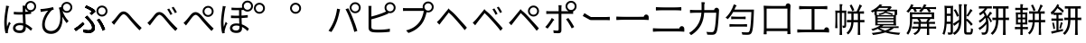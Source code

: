 SplineFontDB: 3.2
FontName: GenSekiGothicJP-R
FullName: GenSekiGothic JP R
FamilyName: GenSekiGothic JP R
Weight: Book
Copyright: 
Version: 1.501;PS 1;hotconv 16.6.51;makeotf.lib2.5.65220
ItalicAngle: 0
UnderlinePosition: -100
UnderlineWidth: 50
Ascent: 880
Descent: 120
InvalidEm: 0
sfntRevision: 0x00018041
LayerCount: 2
Layer: 0 1 "+gMyXYgAA" 1
Layer: 1 1 "+Uk2XYgAA" 0
HasVMetrics: 1
XUID: [1021 1008 -2030067150 10006419]
BaseHoriz: 4 'icfb' 'icft' 'ideo' 'romn'
BaseScript: 'DFLT' 2  -74 834 -120 0
BaseScript: 'cyrl' 3  -74 834 -120 0
BaseScript: 'grek' 3  -74 834 -120 0
BaseScript: 'hani' 2  -74 834 -120 0
BaseScript: 'kana' 2  -74 834 -120 0
BaseScript: 'latn' 3  -74 834 -120 0
BaseVert: 4 'icfb' 'icft' 'ideo' 'romn'
BaseScript: 'DFLT' 2  46 954 0 120
BaseScript: 'cyrl' 3  46 954 0 120
BaseScript: 'grek' 3  46 954 0 120
BaseScript: 'hani' 2  46 954 0 120
BaseScript: 'kana' 2  46 954 0 120
BaseScript: 'latn' 3  46 954 0 120
StyleMap: 0x0040
FSType: 0
OS2Version: 3
OS2_WeightWidthSlopeOnly: 0
OS2_UseTypoMetrics: 0
CreationTime: 1586687987
ModificationTime: 1725272944
PfmFamily: 17
TTFWeight: 400
TTFWidth: 5
LineGap: 0
VLineGap: 0
Panose: 2 11 5 0 0 0 0 0 0 0
OS2TypoAscent: 880
OS2TypoAOffset: 0
OS2TypoDescent: -120
OS2TypoDOffset: 0
OS2TypoLinegap: 0
OS2WinAscent: 880
OS2WinAOffset: 0
OS2WinDescent: 240
OS2WinDOffset: 0
HheadAscent: 880
HheadAOffset: 0
HheadDescent: -120
HheadDOffset: 0
OS2SubXSize: 650
OS2SubYSize: 600
OS2SubXOff: 0
OS2SubYOff: 75
OS2SupXSize: 650
OS2SupYSize: 600
OS2SupXOff: 0
OS2SupYOff: 350
OS2StrikeYSize: 50
OS2StrikeYPos: 325
OS2CapHeight: 733
OS2XHeight: 543
OS2Vendor: 'ZIHI'
OS2CodePages: 00020001.00000000
OS2UnicodeRanges: a00002ff.6acffdff.00000016.00000000
MarkAttachClasses: 1
DEI: 91125
ShortTable: maxp 16
  1
  0
  -31581
  690
  41
  0
  0
  0
  0
  0
  0
  0
  0
  0
  0
  0
EndShort
LangName: 1041 "" "+bpB38zC0MLcwwzCv R" "Regular" "" "+bpB38zC0MLcwwzCv R" "" "" "" "" "" "" "" "" "" "" "" "+bpB38zC0MLcwwzCv" "R"
LangName: 1033 "" "" "Regular" "1.501;ZIHI;GenSekiGothicJP-R" "" "Version 1.501;PS 1;hotconv 16.6.51;makeotf.lib2.5.65220" "" "" "" "" "" "" "" "This Font Software is licensed under the SIL Open Font License, Version 1.1. This Font Software is distributed on an +ACIA-AS IS+ACIA BASIS, WITHOUT WARRANTIES OR CONDITIONS OF ANY KIND, either express or implied. See the SIL Open Font License for the specific language, permissions and limitations governing your use of this Font Software." "http://scripts.sil.org/OFL" "" "GenSekiGothic JP" "R"
Encoding: Original
UnicodeInterp: none
NameList: AGL For New Fonts
DisplaySize: -48
AntiAlias: 1
FitToEm: 0
WinInfo: 0 16 4
BeginPrivate: 0
EndPrivate
BeginChars: 54 54

StartChar: uni3071
Encoding: 0 12401 0
Width: 1000
GlyphClass: 1
Flags: W
LayerCount: 2
Fore
SplineSet
540 49 m 0,0,1
 596 49 596 49 621 76 c 0,2,3
 642 101 642 101 642 151 c 0,4,5
 642 171 642 171 641 184 c 1,6,7
 599 198 599 198 546 198 c 0,8,9
 494 198 494 198 461.5 177 c 128,-1,10
 429 156 429 156 429 121.5 c 128,-1,11
 429 87 429 87 460 68 c 0,12,13
 489 49 489 49 540 49 c 0,0,1
554 -22 m 0,14,15
 461 -22 461 -22 410.5 14.5 c 128,-1,16
 360 51 360 51 360 116 c 0,17,18
 360 178 360 178 410 218 c 0,19,20
 463 260 463 260 552 260 c 0,21,22
 599 260 599 260 638 251 c 1,23,24
 637 270 637 270 635 310 c 0,25,26
 630 435 630 435 628 494 c 1,27,-1
 626 494 l 2,28,29
 569 492 569 492 539 492 c 0,30,31
 479 492 479 492 383 499 c 1,32,-1
 383 571 l 1,33,34
 463 562 463 562 541 562 c 0,35,36
 571 562 571 562 629 564 c 1,37,-1
 629 623 l 1,38,-1
 629 682 l 2,39,40
 629 705 629 705 625 741 c 1,41,-1
 696 741 l 1,42,43
 702 790 702 790 740 828 c 0,44,45
 785 872 785 872 847 873 c 0,46,47
 911 873 911 873 955.5 828.5 c 128,-1,48
 1000 784 1000 784 1000 721 c 128,-1,49
 1000 658 1000 658 956 613 c 0,50,51
 917 573 917 573 862 569 c 1,52,-1
 862 516 l 1,53,54
 800 505 800 505 701 498 c 1,55,56
 702 436 702 436 708 317 c 0,57,58
 711 256 711 256 712 228 c 1,59,60
 796 194 796 194 896 104 c 1,61,-1
 855 42 l 1,62,63
 782 113 782 113 715 151 c 1,64,-1
 715 133 l 2,65,66
 715 65 715 65 682 26 c 0,67,68
 641 -22 641 -22 554 -22 c 0,14,15
154 -27 m 1,69,70
 118 102 118 102 118 274 c 0,71,72
 118 361 118 361 135 497 c 0,73,74
 142 550 142 550 156 637 c 0,75,76
 160 663 160 663 162 674 c 0,77,78
 162 680 162 680 164 691 c 0,79,80
 167 727 167 727 167 742 c 1,81,82
 199 739 199 739 229 732 c 128,-1,83
 259 725 259 725 258 721.5 c 128,-1,84
 257 718 257 718 252 715 c 0,85,86
 243 712 243 712 241 704 c 0,87,88
 239 695 239 695 236 678 c 0,89,90
 234 673 234 673 234 671 c 0,91,92
 218 596 218 596 204 486 c 0,93,94
 188 362 188 362 188 288 c 0,95,96
 188 218 188 218 196 157 c 1,97,98
 221 228 221 228 249 295 c 1,99,100
 267 280 267 280 281 265 c 0,101,102
 298 245 298 245 295 237 c 0,103,104
 293 230 293 230 285 226 c 0,105,106
 273 219 273 219 267 200 c 0,107,108
 231 94 231 94 223 53 c 0,109,110
 217 28 217 28 218 11 c 0,111,112
 219 6 219 6 220 -7 c 0,113,114
 221 -18 221 -18 221 -22 c 2,115,-1
 154 -27 l 1,69,70
847 619 m 128,-1,117
 890 619 890 619 919 648.5 c 128,-1,118
 948 678 948 678 948 721 c 0,119,120
 948 763 948 763 918.5 792.5 c 128,-1,121
 889 822 889 822 847 822 c 0,122,123
 806 822 806 822 776 792 c 128,-1,124
 746 762 746 762 746 720.5 c 128,-1,125
 746 679 746 679 776 649 c 0,126,116
 804 619 804 619 847 619 c 128,-1,117
704 670 m 1,127,128
 703 639 703 639 701 569 c 1,129,130
 749 573 749 573 790 579 c 1,131,132
 763 590 763 590 740 613 c 0,133,134
 715 639 715 639 704 670 c 1,127,128
EndSplineSet
EndChar

StartChar: uni3074
Encoding: 1 12404 1
Width: 1000
GlyphClass: 1
Flags: W
LayerCount: 2
Fore
SplineSet
408 -45 m 0,0,1
 296 -45 296 -45 231 23.5 c 128,-1,2
 166 92 166 92 166 207 c 0,3,4
 166 319 166 319 221 436 c 0,5,6
 267 533 267 533 334 603 c 1,7,8
 256 591 256 591 180 577 c 0,9,10
 170 575 170 575 151 571 c 0,11,12
 137 568 137 568 129 566 c 1,13,-1
 117 647 l 1,14,15
 142 647 142 647 167 650 c 0,16,17
 232 655 232 655 327 671 c 0,18,19
 428 689 428 689 467 704 c 1,20,-1
 489 635 l 1,21,22
 484 633 484 633 470 629 c 0,23,24
 448 622 448 622 440 618 c 0,25,26
 405 592 405 592 362 533 c 0,27,28
 310 464 310 464 279 389 c 0,29,30
 240 298 240 298 240 218 c 0,31,32
 240 125 240 125 291 77 c 0,33,34
 337 35 337 35 411 35 c 0,35,36
 483 35 483 35 539 77 c 0,37,38
 594 117 594 117 627 194 c 0,39,40
 697 359 697 359 649 615 c 0,41,42
 647 622 647 622 642 638 c 0,43,44
 632 668 632 668 627 684 c 1,45,-1
 695 706 l 1,46,47
 699 762 699 762 740 802 c 0,48,49
 785 846 785 846 847 847 c 0,50,51
 911 847 911 847 955.5 802.5 c 128,-1,52
 1000 758 1000 758 1000 695 c 128,-1,53
 1000 632 1000 632 955.5 587 c 128,-1,54
 911 542 911 542 847 542 c 0,55,56
 785 542 785 542 740 587 c 0,57,58
 733 594 733 594 727 601 c 1,59,60
 783 430 783 430 898 314 c 1,61,-1
 842 255 l 1,62,63
 775 339 775 339 727 433 c 1,64,65
 743 238 743 238 665 104 c 0,66,67
 579 -45 579 -45 408 -45 c 0,0,1
847 593 m 128,-1,69
 890 593 890 593 919 622.5 c 128,-1,70
 948 652 948 652 948 695 c 0,71,72
 948 737 948 737 918.5 766.5 c 128,-1,73
 889 796 889 796 847 796 c 0,74,75
 806 796 806 796 776 766 c 128,-1,76
 746 736 746 736 746 694.5 c 128,-1,77
 746 653 746 653 776 623 c 0,78,68
 804 593 804 593 847 593 c 128,-1,69
EndSplineSet
EndChar

StartChar: uni3077
Encoding: 2 12407 2
Width: 1000
GlyphClass: 1
Flags: W
LayerCount: 2
Fore
SplineSet
821 439 m 0,0,1
 759 439 759 439 714 484 c 128,-1,2
 669 529 669 529 669 592 c 128,-1,3
 669 655 669 655 714 699.5 c 128,-1,4
 759 744 759 744 821 744 c 0,5,6
 885 744 885 744 929.5 699.5 c 128,-1,7
 974 655 974 655 974 592 c 128,-1,8
 974 529 974 529 929.5 484 c 128,-1,9
 885 439 885 439 821 439 c 0,0,1
821 490 m 256,10,11
 864 490 864 490 893 519.5 c 128,-1,12
 922 549 922 549 922 592 c 0,13,14
 922 634 922 634 892.5 663.5 c 128,-1,15
 863 693 863 693 821 693 c 4,16,17
 780 693 780 693 750 663 c 128,-1,18
 720 633 720 633 720 591.5 c 128,-1,19
 720 550 720 550 750 520 c 0,20,21
 778 490 778 490 821 490 c 256,10,11
465 -17 m 0,22,23
 396 -17 396 -17 314 -3 c 1,24,-1
 303 78 l 1,25,26
 377 56 377 56 454 56 c 0,27,28
 492 56 492 56 516 72 c 0,29,30
 547 93 547 93 547 135 c 0,31,32
 547 210 547 210 427 342 c 0,33,34
 393 378 393 378 352 414 c 1,35,-1
 409 463 l 1,36,37
 442 430 442 430 477 390 c 0,38,39
 547 317 547 317 585 255 c 0,40,41
 626 187 626 187 626 126 c 0,42,43
 626 48 626 48 571 11 c 0,44,45
 529 -17 529 -17 465 -17 c 0,22,23
97 34 m 1,46,-1
 52 97 l 1,47,48
 108 128 108 128 180 184 c 0,49,50
 249 238 249 238 291 283 c 1,51,-1
 335 226 l 1,52,53
 294 182 294 182 230 129 c 128,-1,54
 166 76 166 76 97 34 c 1,46,-1
839 42 m 1,55,56
 819 113 819 113 775 198 c 0,57,58
 729 288 729 288 683 341 c 1,59,-1
 746 377 l 1,60,61
 789 326 789 326 840 231 c 0,62,63
 885 147 885 147 909 80 c 1,64,-1
 839 42 l 1,55,56
530 485 m 1,65,-1
 482 531 l 1,66,67
 523 558 523 558 547 579 c 1,68,69
 481 632 481 632 347 690 c 1,70,-1
 392 746 l 1,71,72
 445 724 445 724 512 688 c 0,73,74
 577 654 577 654 621 621 c 1,75,-1
 639 571 l 1,76,77
 566 511 566 511 530 485 c 1,65,-1
465 -17 m 0,78,79
 391 -17 391 -17 314 -2 c 1,80,-1
 303 78 l 1,81,82
 378 56 378 56 453 56 c 0,83,84
 491 56 491 56 516 73 c 0,85,86
 547 93 547 93 547 135 c 0,87,88
 547 210 547 210 428 343 c 0,89,90
 386 385 386 385 352 414 c 1,91,-1
 410 464 l 1,92,93
 413 461 413 461 418 455 c 0,94,95
 459 411 459 411 477 390 c 0,96,97
 546 317 546 317 585 256 c 0,98,99
 626 188 626 188 626 127 c 0,100,101
 626 48 626 48 571 11 c 0,102,103
 529 -17 529 -17 465 -17 c 0,78,79
98 34 m 1,104,-1
 53 98 l 1,105,106
 112 131 112 131 181 185 c 0,107,108
 252 241 252 241 290 285 c 1,109,-1
 336 227 l 1,110,111
 287 176 287 176 230 130 c 0,112,113
 163 74 163 74 98 34 c 1,104,-1
839 42 m 1,114,115
 819 113 819 113 775 198 c 0,116,117
 729 288 729 288 683 342 c 1,118,-1
 746 377 l 1,119,120
 793 321 793 321 841 232 c 0,121,122
 888 144 888 144 909 80 c 1,123,-1
 839 42 l 1,114,115
530 486 m 1,124,-1
 482 532 l 1,125,126
 517 554 517 554 546 579 c 1,127,128
 517 604 517 604 459 636 c 0,129,130
 404 667 404 667 348 690 c 1,131,-1
 392 746 l 1,132,133
 452 721 452 721 513 689 c 0,134,135
 583 651 583 651 621 622 c 1,136,-1
 639 572 l 1,137,138
 593 533 593 533 530 486 c 1,124,-1
EndSplineSet
EndChar

StartChar: uni3078
Encoding: 3 12408 3
Width: 1000
GlyphClass: 1
Flags: W
LayerCount: 2
Fore
SplineSet
861 54 m 1,0,1
 779 133 779 133 641 292 c 0,2,3
 611 327 611 327 548 404 c 0,4,5
 467 504 467 504 422 504 c 0,6,7
 381 504 381 504 313 415 c 0,8,9
 237 316 237 316 210 281 c 0,10,11
 182 244 182 244 156 207 c 1,12,-1
 121 244 l 1,13,-1
 86 281 l 1,14,15
 112 300 112 300 153 343 c 0,16,17
 186 378 186 378 275 493 c 0,18,19
 342 581 342 581 417 581 c 0,20,21
 504 581 504 581 601 464 c 0,22,23
 661 392 661 392 688 362 c 0,24,25
 833 202 833 202 920 122 c 1,26,-1
 861 54 l 1,0,1
EndSplineSet
EndChar

StartChar: uni3079
Encoding: 4 12409 4
Width: 1000
GlyphClass: 1
Flags: W
LayerCount: 2
Fore
SplineSet
853 36 m 1,0,1
 725 159 725 159 633 276 c 0,2,3
 608 308 608 308 551 375 c 0,4,5
 454 489 454 489 412 488 c 0,6,7
 372 488 372 488 283 371 c 0,8,9
 224 293 224 293 202 265 c 0,10,11
 193 253 193 253 175 228 c 0,12,13
 155 200 155 200 147 190 c 1,14,-1
 112 226 l 1,15,-1
 78 263 l 1,16,17
 105 283 105 283 145 326 c 0,18,19
 181 363 181 363 279 490 c 0,20,21
 336 564 336 564 407 564 c 0,22,23
 496 564 496 564 592 448 c 0,24,25
 653 375 653 375 681 344 c 0,26,27
 817 191 817 191 912 104 c 1,28,-1
 853 36 l 1,0,1
715 483 m 1,29,30
 693 529 693 529 674 563 c 0,31,32
 645 612 645 612 626 638 c 1,33,-1
 681 662 l 1,34,35
 736 576 736 576 770 508 c 1,36,-1
 715 483 l 1,29,30
841 533 m 1,37,38
 823 570 823 570 797 613 c 0,39,40
 773 654 773 654 749 686 c 1,41,-1
 802 711 l 1,42,43
 861 627 861 627 894 560 c 1,44,-1
 841 533 l 1,37,38
EndSplineSet
EndChar

StartChar: uni307A
Encoding: 5 12410 5
Width: 1000
GlyphClass: 1
Flags: W
LayerCount: 2
Fore
SplineSet
758 430 m 0,0,1
 696 430 696 430 651 475 c 128,-1,2
 606 520 606 520 606 583 c 128,-1,3
 606 646 606 646 651 690.5 c 128,-1,4
 696 735 696 735 758 735 c 0,5,6
 822 735 822 735 866.5 690.5 c 128,-1,7
 911 646 911 646 911 583 c 128,-1,8
 911 520 911 520 866.5 475 c 128,-1,9
 822 430 822 430 758 430 c 0,0,1
758 481 m 256,10,11
 801 481 801 481 830 510.5 c 128,-1,12
 859 540 859 540 859 583 c 0,13,14
 859 625 859 625 829.5 654.5 c 128,-1,15
 800 684 800 684 758 684 c 0,16,17
 717 684 717 684 687 654 c 128,-1,18
 657 624 657 624 657 582.5 c 128,-1,19
 657 541 657 541 687 511 c 0,20,21
 715 481 715 481 758 481 c 256,10,11
853 36 m 1,22,23
 797 89 797 89 633 276 c 0,24,25
 604 309 604 309 543 384 c 0,26,27
 458 486 458 486 415 486 c 0,28,29
 366 486 366 486 297 391.5 c 128,-1,30
 228 297 228 297 202 265 c 0,31,32
 191 251 191 251 170 221 c 0,33,34
 154 199 154 199 147 190 c 1,35,-1
 112 226 l 1,36,-1
 78 263 l 1,37,38
 105 283 105 283 145 326 c 0,39,40
 167 349 167 349 269 478 c 0,41,42
 335 562 335 562 409 562 c 0,43,44
 496 562 496 562 594 445 c 0,45,46
 653 374 653 374 680 344 c 0,47,48
 825 184 825 184 912 104 c 1,49,-1
 853 36 l 1,22,23
EndSplineSet
EndChar

StartChar: uni307D
Encoding: 6 12413 6
Width: 1000
GlyphClass: 1
Flags: W
LayerCount: 2
Fore
SplineSet
535 49 m 0,0,1
 626 49 626 49 626 136 c 0,2,3
 626 160 626 160 625 175 c 1,4,5
 583 188 583 188 539 188 c 0,6,7
 490 188 490 188 460 169 c 128,-1,8
 430 150 430 150 430 120 c 0,9,10
 430 85 430 85 459 67 c 0,11,12
 486 49 486 49 535 49 c 0,0,1
541 -19 m 0,13,14
 461 -19 461 -19 413 15 c 0,15,16
 363 51 363 51 363 116 c 0,17,18
 363 170 363 170 406 206 c 0,19,20
 454 246 454 246 540 246 c 0,21,22
 570 246 570 246 622 240 c 1,23,24
 618 309 618 309 616 394 c 1,25,26
 491 391 491 391 391 396 c 1,27,-1
 391 467 l 1,28,29
 495 459 495 459 615 462 c 1,30,-1
 615 539 l 1,31,-1
 615 617 l 1,32,33
 524 614 524 614 406 619 c 1,34,-1
 406 687 l 1,35,36
 563 674 563 674 701 686 c 1,37,38
 695 707 695 707 695 730 c 0,39,40
 695 793 695 793 740 837.5 c 128,-1,41
 785 882 785 882 847 882 c 0,42,43
 911 882 911 882 955.5 837.5 c 128,-1,44
 1000 793 1000 793 1000 730 c 128,-1,45
 1000 667 1000 667 955.5 622 c 128,-1,46
 911 577 911 577 847 577 c 0,47,48
 785 577 785 577 740 622 c 0,49,50
 739 623 739 623 739 623 c 0,51,52
 707 621 707 621 683 620 c 1,53,-1
 683 465 l 1,54,55
 763 470 763 470 856 481 c 1,56,-1
 856 410 l 1,57,58
 774 402 774 402 684 396 c 1,59,60
 685 360 685 360 688 285 c 0,61,62
 690 241 690 241 691 221 c 1,63,64
 797 186 797 186 888 99 c 1,65,-1
 849 32 l 1,66,67
 776 110 776 110 695 148 c 1,68,69
 696 132 696 132 696 105 c 0,70,71
 696 46 696 46 656 13.5 c 128,-1,72
 616 -19 616 -19 541 -19 c 0,13,14
149 -30 m 1,73,74
 115 98 115 98 115 271 c 0,75,76
 115 357 115 357 132 491 c 0,77,78
 140 559 140 559 156 658 c 0,79,80
 157 664 157 664 157 666 c 0,81,82
 163 710 163 710 163 733 c 1,83,84
 195 730 195 730 225 723 c 128,-1,85
 255 716 255 716 254 712.5 c 128,-1,86
 253 709 253 709 248 706 c 0,87,88
 239 703 239 703 237 695 c 128,-1,89
 235 687 235 687 232 673 c 0,90,91
 231 666 231 666 230 663 c 0,92,93
 214 588 214 588 200 480 c 0,94,95
 184 358 184 358 184 284 c 0,96,97
 184 212 184 212 193 152 c 1,98,99
 218 223 218 223 245 292 c 1,100,101
 263 277 263 277 277 262 c 0,102,103
 294 242 294 242 291 234 c 0,104,105
 289 227 289 227 281 223 c 0,106,107
 269 216 269 216 263 197 c 0,108,109
 226 90 226 90 219 50 c 0,110,111
 213 26 213 26 215 8 c 0,112,113
 215 -6 215 -6 217 -24 c 1,114,-1
 149 -30 l 1,73,74
847 628 m 128,-1,116
 890 628 890 628 919 657.5 c 128,-1,117
 948 687 948 687 948 730 c 0,118,119
 948 772 948 772 918.5 801.5 c 128,-1,120
 889 831 889 831 847 831 c 0,121,122
 806 831 806 831 776 801 c 128,-1,123
 746 771 746 771 746 729.5 c 128,-1,124
 746 688 746 688 776 658 c 0,125,115
 804 628 804 628 847 628 c 128,-1,116
EndSplineSet
EndChar

StartChar: uni309A
Encoding: 7 12442 7
Width: 1000
GlyphClass: 1
Flags: W
LayerCount: 2
Fore
SplineSet
178 517 m 0,0,1
 116 517 116 517 71 562 c 128,-1,2
 26 607 26 607 26 670 c 128,-1,3
 26 733 26 733 71 777.5 c 128,-1,4
 116 822 116 822 178 822 c 0,5,6
 242 822 242 822 286.5 777.5 c 128,-1,7
 331 733 331 733 331 670 c 128,-1,8
 331 607 331 607 286.5 562 c 128,-1,9
 242 517 242 517 178 517 c 0,0,1
178 568 m 256,10,11
 221 568 221 568 250 597.5 c 128,-1,12
 279 627 279 627 279 670 c 0,13,14
 279 712 279 712 249.5 741.5 c 128,-1,15
 220 771 220 771 178 771 c 0,16,17
 137 771 137 771 107 741 c 128,-1,18
 77 711 77 711 77 669.5 c 128,-1,19
 77 628 77 628 107 598 c 0,20,21
 135 568 135 568 178 568 c 256,10,11
EndSplineSet
EndChar

StartChar: uni309C
Encoding: 8 12444 8
Width: 1000
GlyphClass: 1
Flags: W
LayerCount: 2
Fore
SplineSet
178 517 m 0,0,1
 116 517 116 517 71 562 c 128,-1,2
 26 607 26 607 26 670 c 128,-1,3
 26 733 26 733 71 777.5 c 128,-1,4
 116 822 116 822 178 822 c 0,5,6
 242 822 242 822 286.5 777.5 c 128,-1,7
 331 733 331 733 331 670 c 128,-1,8
 331 607 331 607 286.5 562 c 128,-1,9
 242 517 242 517 178 517 c 0,0,1
178 568 m 256,10,11
 221 568 221 568 250 597.5 c 128,-1,12
 279 627 279 627 279 670 c 0,13,14
 279 712 279 712 249.5 741.5 c 128,-1,15
 220 771 220 771 178 771 c 0,16,17
 137 771 137 771 107 741 c 128,-1,18
 77 711 77 711 77 669.5 c 128,-1,19
 77 628 77 628 107 598 c 0,20,21
 135 568 135 568 178 568 c 256,10,11
EndSplineSet
EndChar

StartChar: uni30D1
Encoding: 9 12497 9
Width: 1000
GlyphClass: 1
Flags: W
LayerCount: 2
Fore
SplineSet
828 532 m 0,0,1
 766 532 766 532 721 577 c 128,-1,2
 676 622 676 622 676 685 c 128,-1,3
 676 748 676 748 721 792.5 c 128,-1,4
 766 837 766 837 828 837 c 0,5,6
 892 837 892 837 936.5 792.5 c 128,-1,7
 981 748 981 748 981 685 c 128,-1,8
 981 622 981 622 936.5 577 c 128,-1,9
 892 532 892 532 828 532 c 0,0,1
828 583 m 256,10,11
 871 583 871 583 900 612.5 c 128,-1,12
 929 642 929 642 929 685 c 0,13,14
 929 727 929 727 899.5 756.5 c 128,-1,15
 870 786 870 786 828 786 c 0,16,17
 787 786 787 786 757 756 c 128,-1,18
 727 726 727 726 727 684.5 c 128,-1,19
 727 643 727 643 757 613 c 0,20,21
 785 583 785 583 828 583 c 256,10,11
170 7 m 1,22,-1
 130 24 l 1,23,-1
 90 42 l 1,24,25
 176 159 176 159 235 303 c 0,26,27
 266 380 266 380 292 476 c 0,28,29
 318 578 318 578 327 658 c 1,30,-1
 411 641 l 1,31,32
 400 603 400 603 394 571 c 0,33,34
 353 381 353 381 308 271 c 0,35,36
 248 121 248 121 170 7 c 1,22,-1
804 9 m 1,37,38
 767 161 767 161 697 339 c 0,39,40
 624 533 624 533 561 643 c 1,41,-1
 637 669 l 1,42,43
 705 546 705 546 774 365 c 1,44,45
 841 202 841 202 887 37 c 1,46,-1
 845 23 l 1,47,-1
 804 9 l 1,37,38
EndSplineSet
EndChar

StartChar: uni30D4
Encoding: 10 12500 10
Width: 1000
GlyphClass: 1
Flags: W
LayerCount: 2
Fore
SplineSet
462 -6 m 0,0,1
 370 -6 370 -6 311 3 c 0,2,3
 254 14 254 14 228 42 c 0,4,5
 198 72 198 72 198 128 c 2,6,-1
 198 392 l 1,7,-1
 198 656 l 2,8,9
 198 712 198 712 193 734 c 1,10,-1
 280 734 l 1,11,12
 276 705 276 705 276 656 c 2,13,-1
 276 439 l 1,14,15
 491 494 491 494 633 556 c 0,16,17
 660 568 660 568 683 581 c 1,18,19
 641 625 641 625 641 686 c 0,20,21
 641 749 641 749 686 793.5 c 128,-1,22
 731 838 731 838 793 838 c 0,23,24
 857 838 857 838 901.5 793.5 c 128,-1,25
 946 749 946 749 946 686 c 128,-1,26
 946 623 946 623 901.5 578 c 128,-1,27
 857 533 857 533 793 533 c 0,28,29
 765 533 765 533 740 542 c 1,30,-1
 748 523 l 1,31,32
 698 500 698 500 660 485 c 0,33,34
 496 418 496 418 276 361 c 1,35,-1
 276 149 l 2,36,37
 276 114 276 114 291 99 c 0,38,39
 304 86 304 86 341 78 c 0,40,41
 394 71 394 71 465 71 c 0,42,43
 549 71 549 71 634 78 c 0,44,45
 733 86 733 86 787 101 c 1,46,-1
 787 14 l 1,47,48
 650 -6 650 -6 462 -6 c 0,0,1
793 584 m 128,-1,50
 836 584 836 584 865 613.5 c 128,-1,51
 894 643 894 643 894 686 c 0,52,53
 894 728 894 728 864.5 757.5 c 128,-1,54
 835 787 835 787 793 787 c 0,55,56
 752 787 752 787 722 757 c 128,-1,57
 692 727 692 727 692 685.5 c 128,-1,58
 692 644 692 644 722 614 c 0,59,49
 750 584 750 584 793 584 c 128,-1,50
EndSplineSet
EndChar

StartChar: uni30D7
Encoding: 11 12503 11
Width: 1000
GlyphClass: 1
Flags: W
LayerCount: 2
Fore
SplineSet
301 -20 m 1,0,-1
 237 52 l 1,1,2
 370 86 370 86 459 146 c 0,3,4
 539 200 539 200 603 283 c 0,5,6
 650 344 650 344 685 438 c 0,7,8
 715 519 715 519 727 596 c 1,9,-1
 486 596 l 1,10,-1
 245 596 l 2,11,12
 190 596 190 596 168 594 c 0,13,14
 157 593 157 593 152 593 c 1,15,-1
 152 677 l 1,16,17
 195 672 195 672 246 672 c 2,18,-1
 699 672 l 1,19,20
 695 688 695 688 695 706 c 0,21,22
 695 769 695 769 740 813.5 c 128,-1,23
 785 858 785 858 847 858 c 0,24,25
 911 858 911 858 955.5 813.5 c 128,-1,26
 1000 769 1000 769 1000 706 c 128,-1,27
 1000 643 1000 643 955.5 598 c 128,-1,28
 911 553 911 553 847 553 c 0,29,30
 824 553 824 553 804 559 c 1,31,32
 757 351 757 351 671 237 c 0,33,34
 532 54 532 54 301 -20 c 1,0,-1
847 604 m 128,-1,36
 890 604 890 604 919 633.5 c 128,-1,37
 948 663 948 663 948 706 c 0,38,39
 948 748 948 748 918.5 777.5 c 128,-1,40
 889 807 889 807 847 807 c 0,41,42
 806 807 806 807 776 777 c 128,-1,43
 746 747 746 747 746 705.5 c 128,-1,44
 746 664 746 664 776 634 c 0,45,35
 804 604 804 604 847 604 c 128,-1,36
EndSplineSet
EndChar

StartChar: uni30D8
Encoding: 12 12504 12
Width: 1000
GlyphClass: 1
Flags: W
LayerCount: 2
Fore
SplineSet
858 59 m 1,0,1
 802 133 802 133 674 280 c 0,2,3
 655 302 655 302 646 312 c 0,4,5
 514 465 514 465 463 507 c 0,6,7
 440 529 440 529 418 551 c 1,8,9
 398 526 398 526 379 500 c 0,10,11
 357 472 357 472 295.5 392 c 128,-1,12
 234 312 234 312 213 286 c 0,13,14
 202 269 202 269 177 236 c 0,15,16
 164 219 164 219 159 212 c 1,17,-1
 124 248 l 1,18,-1
 89 285 l 1,19,20
 113 306 113 306 155 348 c 0,21,22
 184 378 184 378 272 488 c 0,23,24
 320 548 320 548 341 573 c 0,25,26
 346 579 346 579 351 585 c 2,27,-1
 361 597 l 2,28,29
 412 658 412 658 412 670 c 1,30,31
 412 654 412 654 480 597 c 2,32,-1
 494 585 l 2,33,34
 496 583 496 583 498 582 c 0,35,36
 583 511 583 511 692 384 c 0,37,38
 704 370 704 370 732 339 c 0,39,40
 864 194 864 194 919 127 c 1,41,-1
 858 59 l 1,0,1
EndSplineSet
EndChar

StartChar: uni30D9
Encoding: 13 12505 13
Width: 1000
GlyphClass: 1
Flags: W
LayerCount: 2
Fore
SplineSet
837 537 m 1,0,1
 823 568 823 568 795 616 c 0,2,3
 763 668 763 668 747 689 c 1,4,-1
 799 714 l 1,5,6
 852 642 852 642 891 564 c 1,7,-1
 837 537 l 1,0,1
713 487 m 1,8,9
 696 524 696 524 672 567 c 0,10,11
 647 612 647 612 625 641 c 1,12,-1
 679 665 l 1,13,14
 738 575 738 575 767 513 c 1,15,-1
 713 487 l 1,8,9
849 41 m 1,16,17
 783 135 783 135 641 292 c 0,18,19
 639 295 639 295 638 296 c 0,20,21
 514 437 514 437 454 491 c 0,22,23
 432 514 432 514 410 536 c 1,24,25
 390 510 390 510 370 483 c 0,26,27
 325 428 325 428 281 370 c 0,28,29
 223 295 223 295 203 269 c 0,30,31
 175 232 175 232 149 195 c 1,32,-1
 114 230 l 1,33,-1
 80 266 l 1,34,35
 118 301 118 301 146 330 c 0,36,37
 189 374 189 374 268 475 c 0,38,39
 312 531 312 531 332 554 c 0,40,41
 347 573 347 573 359 587 c 0,42,43
 403 640 403 640 403 651 c 1,44,45
 403 636 403 636 454 592 c 0,46,47
 469 580 469 580 488 564 c 0,48,49
 579 487 579 487 683 365 c 0,50,51
 689 358 689 358 703 343 c 0,52,53
 849 184 849 184 910 109 c 1,54,-1
 849 41 l 1,16,17
EndSplineSet
EndChar

StartChar: uni30DA
Encoding: 14 12506 14
Width: 1000
GlyphClass: 1
Flags: W
LayerCount: 2
Fore
SplineSet
850 41 m 1,0,1
 772 143 772 143 659 272 c 0,2,3
 645 288 645 288 638 296 c 0,4,5
 501 452 501 452 455 491 c 0,6,7
 432 514 432 514 410 536 c 1,8,9
 390 510 390 510 370 483 c 0,10,11
 344 451 344 451 270 355 c 0,12,13
 221 291 221 291 204 269 c 0,14,15
 178 237 178 237 149 195 c 1,16,-1
 115 230 l 1,17,-1
 81 266 l 1,18,19
 84 269 84 269 91 275 c 0,20,21
 126 309 126 309 147 330 c 0,22,23
 175 359 175 359 258 462 c 0,24,25
 310 527 310 527 333 554 c 0,26,27
 348 573 348 573 360 587 c 0,28,29
 404 640 404 640 404 651 c 1,30,31
 404 636 404 636 455 592 c 0,32,33
 470 580 470 580 489 564 c 0,34,35
 565 500 565 500 683 365 c 0,36,37
 690 357 690 357 705 340 c 0,38,39
 850 183 850 183 911 109 c 1,40,-1
 850 41 l 1,0,1
761 490 m 128,-1,42
 804 490 804 490 833 519.5 c 128,-1,43
 862 549 862 549 862 592 c 0,44,45
 862 634 862 634 832.5 663.5 c 128,-1,46
 803 693 803 693 761 693 c 0,47,48
 720 693 720 693 690 663 c 128,-1,49
 660 633 660 633 660 591.5 c 128,-1,50
 660 550 660 550 690 520 c 0,51,41
 718 490 718 490 761 490 c 128,-1,42
761 439 m 0,52,53
 699 439 699 439 654 484 c 128,-1,54
 609 529 609 529 609 592 c 128,-1,55
 609 655 609 655 654 699.5 c 128,-1,56
 699 744 699 744 761 744 c 0,57,58
 825 744 825 744 869.5 699.5 c 128,-1,59
 914 655 914 655 914 592 c 128,-1,60
 914 529 914 529 869.5 484 c 128,-1,61
 825 439 825 439 761 439 c 0,52,53
EndSplineSet
EndChar

StartChar: uni30DD
Encoding: 15 12509 15
Width: 1000
GlyphClass: 1
Flags: W
LayerCount: 2
Fore
SplineSet
819 108 m 1,0,1
 792 164 792 164 745 241 c 0,2,3
 698 320 698 320 662 363 c 1,4,-1
 726 398 l 1,5,6
 762 354 762 354 812 276 c 0,7,8
 859 202 859 202 888 147 c 1,9,-1
 819 108 l 1,0,1
152 102 m 1,10,-1
 87 147 l 1,11,12
 133 192 133 192 186 266 c 128,-1,13
 239 340 239 340 267 399 c 1,14,15
 294 385 294 385 316 367 c 0,16,17
 340 348 340 348 336 341 c 0,18,19
 333 336 333 336 326 333 c 0,20,21
 313 329 313 329 305 314 c 0,22,23
 275 265 275 265 247 226 c 0,24,25
 193 148 193 148 152 102 c 1,10,-1
453 -27 m 0,26,27
 394 -27 394 -27 320 -21 c 1,28,-1
 312 56 l 1,29,30
 376 45 376 45 421 45 c 0,31,32
 458 45 458 45 458 81 c 2,33,-1
 458 514 l 1,34,-1
 196 514 l 2,35,36
 155 514 155 514 116 511 c 1,37,-1
 116 592 l 1,38,39
 161 587 161 587 196 587 c 2,40,-1
 458 587 l 1,41,-1
 458 686 l 2,42,43
 458 730 458 730 451 754 c 1,44,-1
 539 754 l 1,45,46
 534 722 534 722 534 685 c 2,47,-1
 534 587 l 1,48,-1
 733 587 l 1,49,50
 712 598 712 598 694 616 c 0,51,52
 649 661 649 661 649 724 c 128,-1,53
 649 787 649 787 694 831.5 c 128,-1,54
 739 876 739 876 801 876 c 0,55,56
 865 876 865 876 909.5 831.5 c 128,-1,57
 954 787 954 787 954 724 c 128,-1,58
 954 661 954 661 910 616 c 0,59,60
 887 593 887 593 859 582 c 1,61,-1
 859 512 l 1,62,63
 834 514 834 514 783 514 c 2,64,-1
 534 514 l 1,65,-1
 534 282 l 1,66,-1
 534 50 l 2,67,68
 534 -27 534 -27 453 -27 c 0,26,27
801 622 m 128,-1,70
 844 622 844 622 873 651.5 c 128,-1,71
 902 681 902 681 902 724 c 0,72,73
 902 766 902 766 872.5 795.5 c 128,-1,74
 843 825 843 825 801 825 c 0,75,76
 760 825 760 825 730 795 c 128,-1,77
 700 765 700 765 700 723.5 c 128,-1,78
 700 682 700 682 730 652 c 0,79,69
 758 622 758 622 801 622 c 128,-1,70
EndSplineSet
EndChar

StartChar: uni30FC
Encoding: 16 12540 16
Width: 1000
GlyphClass: 1
Flags: W
LayerCount: 2
Fore
SplineSet
125 453 m 1,0,-1
 172 534 l 1,1,2
 215 505 215 505 283 465 c 2,3,-1
 351 425 l 1,4,-1
 771 425 l 2,5,6
 821 425 821 425 873 430 c 1,7,-1
 873 336 l 1,8,9
 869 336 869 336 860 337 c 0,10,11
 806 340 806 340 772 340 c 2,12,-1
 514 340 l 1,13,-1
 366 340 l 2,14,15
 329 340 329 340 310 351 c 2,16,17
 310 353 310 353 240 391 c 2,18,19
 177 427 177 427 125 453 c 1,0,-1
EndSplineSet
EndChar

StartChar: uni4E00
Encoding: 17 19968 17
Width: 1000
GlyphClass: 1
Flags: W
LayerCount: 2
Fore
SplineSet
57 341 m 1,0,1
 54 347 54 347 54 389.5 c 128,-1,2
 54 432 54 432 57 438 c 1,3,4
 177 430 177 430 357 430 c 2,5,-1
 652 430 l 2,6,7
 730 430 730 430 814 433 c 1,8,9
 815 448 815 448 823 461 c 0,10,11
 832 476 832 476 847 485 c 0,12,13
 863 494 863 494 881 494 c 128,-1,14
 899 494 899 494 915 485 c 0,15,16
 930 476 930 476 939 461 c 0,17,18
 947 448 947 448 948 433 c 0,19,20
 950 422 950 422 950 390 c 0,21,22
 950 348 950 348 947 341 c 1,23,24
 859 349 859 349 725 349 c 2,25,-1
 502 349 l 1,26,-1
 279 349 l 2,27,28
 175 349 175 349 57 341 c 1,0,1
EndSplineSet
EndChar

StartChar: uni4E8C
Encoding: 18 20108 18
Width: 1000
GlyphClass: 1
Flags: W
LayerCount: 2
Fore
SplineSet
151 607 m 1,0,1
 148 612 148 612 148 653.5 c 128,-1,2
 148 695 148 695 151 701 c 1,3,4
 271 693 271 693 451 693 c 2,5,-1
 651 693 l 2,6,7
 744 693 744 693 850 701 c 1,8,9
 853 695 853 695 853 653.5 c 128,-1,10
 853 612 853 612 850 607 c 1,11,12
 775 614 775 614 675 614 c 2,13,-1
 500 614 l 1,14,-1
 325 614 l 2,15,16
 253 614 253 614 151 607 c 1,0,1
69 15 m 1,17,18
 66 21 66 21 66 63.5 c 128,-1,19
 66 106 66 106 69 112 c 1,20,21
 189 104 189 104 369 104 c 2,22,-1
 651 104 l 2,23,24
 722 104 722 104 799 106 c 1,25,26
 800 122 800 122 808 137 c 0,27,28
 817 152 817 152 832 161 c 0,29,30
 848 170 848 170 866 170 c 128,-1,31
 884 170 884 170 900 161 c 0,32,33
 915 152 915 152 924 137 c 0,34,35
 932 122 932 122 933 106 c 0,36,37
 935 94 935 94 935 64 c 0,38,39
 935 22 935 22 932 15 c 1,40,41
 846 23 846 23 716 23 c 2,42,-1
 500 23 l 1,43,-1
 284 23 l 2,44,45
 183 23 183 23 69 15 c 1,17,18
EndSplineSet
EndChar

StartChar: uni529B
Encoding: 19 21147 19
AltUni2: 00f98a.ffffffff.0 00f98a.ffffffff.0
Width: 1000
GlyphClass: 1
Flags: W
LayerCount: 2
Fore
SplineSet
122 -81 m 1,0,1
 96 -42 96 -42 66 -22 c 1,2,3
 246 88 246 88 331 252 c 0,4,5
 395 376 395 376 409 545 c 1,6,-1
 252 545 l 2,7,8
 186 545 186 545 95 538 c 1,9,10
 92 543 92 543 92 582 c 128,-1,11
 92 621 92 621 95 626 c 1,12,13
 163 619 163 619 254 619 c 2,14,-1
 413 619 l 1,15,16
 413 641 413 641 413 662 c 2,17,-1
 413 749 l 2,18,19
 413 789 413 789 409 839 c 1,20,21
 438 841 438 841 469 838 c 0,22,23
 508 834 508 834 508 825 c 1,24,25
 488 793 488 793 488 761 c 2,26,-1
 488 662 l 2,27,28
 488 641 488 641 488 619 c 1,29,-1
 692 619 l 1,30,-1
 761 619 l 1,31,32
 762 636 762 636 770 650 c 0,33,34
 779 665 779 665 794 674 c 0,35,36
 810 683 810 683 828 683.5 c 128,-1,37
 846 684 846 684 862 674 c 0,38,39
 877 665 877 665 886 650 c 0,40,41
 894 636 894 636 895 619 c 1,42,-1
 896 619 l 1,43,44
 895 600 895 600 894 580 c 0,45,46
 877 271 877 271 859 141 c 0,47,48
 841 8 841 8 809 -29 c 0,49,50
 793 -49 793 -49 773 -58 c 0,51,52
 755 -66 755 -66 725 -69 c 0,53,54
 676 -73 676 -73 569 -66 c 1,55,56
 567 -24 567 -24 544 10 c 1,57,58
 622 3 622 3 698 3 c 0,59,60
 728 3 728 3 743 18 c 0,61,62
 770 44 770 44 787 162 c 0,63,64
 805 285 805 285 819 545 c 1,65,-1
 484 545 l 1,66,67
 472 358 472 358 405 221 c 0,68,69
 316 40 316 40 122 -81 c 1,0,1
EndSplineSet
EndChar

StartChar: uni53E3
Encoding: 20 21475 20
Width: 1000
GlyphClass: 1
Flags: W
LayerCount: 2
Fore
SplineSet
174 -57 m 0,0,1
 136 -57 136 -57 130 -52 c 1,2,3
 138 26 138 26 138 144 c 2,4,-1
 138 340 l 1,5,-1
 138 537 l 2,6,7
 138 655 138 655 130 733 c 0,8,9
 130 741 130 741 138 741 c 0,10,11
 258 733 258 733 438 733 c 2,12,-1
 652 733 l 2,13,14
 699 733 699 733 740 734 c 1,15,16
 740 736 740 736 740 739 c 0,17,18
 740 757 740 757 749 773 c 0,19,20
 758 788 758 788 773 797 c 0,21,22
 789 806 789 806 807 806 c 128,-1,23
 825 806 825 806 841 797 c 0,24,25
 856 788 856 788 865 773 c 0,26,27
 874 757 874 757 874 739 c 0,28,29
 874 733 874 733 874 728 c 0,30,31
 866 633 866 633 866 493 c 2,32,-1
 866 253 l 2,33,34
 866 73 866 73 874 -47 c 1,35,36
 868 -52 868 -52 828 -52 c 128,-1,37
 788 -52 788 -52 786 -47 c 0,38,39
 788 -27 788 -27 788 -7 c 2,40,-1
 788 33 l 1,41,-1
 212 33 l 1,42,-1
 212 -10 l 2,43,44
 212 -32 212 -32 214 -52 c 0,45,46
 213 -57 213 -57 174 -57 c 0,0,1
212 108 m 1,47,-1
 788 108 l 1,48,-1
 788 659 l 1,49,-1
 500 659 l 1,50,-1
 212 659 l 1,51,-1
 212 108 l 1,47,-1
EndSplineSet
EndChar

StartChar: uni5DE5
Encoding: 21 24037 21
Width: 1000
GlyphClass: 1
Flags: W
LayerCount: 2
Fore
SplineSet
64 -8 m 1,0,1
 61 -2 61 -2 61 37 c 128,-1,2
 61 76 61 76 64 82 c 1,3,4
 142 74 142 74 261 74 c 2,5,-1
 458 74 l 1,6,-1
 458 648 l 1,7,-1
 286 648 l 2,8,9
 215 648 215 648 115 641 c 1,10,11
 112 646 112 646 112 686 c 128,-1,12
 112 726 112 726 115 732 c 1,13,14
 235 724 235 724 415 724 c 2,15,-1
 652 724 l 2,16,17
 763 724 763 724 889 732 c 1,18,19
 892 726 892 726 892 686 c 128,-1,20
 892 646 892 646 889 640 c 1,21,22
 819 648 819 648 713 648 c 2,23,-1
 537 648 l 1,24,-1
 537 74 l 1,25,-1
 738 74 l 2,26,27
 771 74 771 74 805 75 c 1,28,29
 806 90 806 90 814 104 c 0,30,31
 823 119 823 119 838 128 c 0,32,33
 854 137 854 137 872 137.5 c 128,-1,34
 890 138 890 138 906 128 c 0,35,36
 921 119 921 119 930 104 c 0,37,38
 937 92 937 92 939 79 c 0,39,40
 941 69 941 69 941 37 c 0,41,42
 941 -2 941 -2 938 -8 c 1,43,44
 852 0 852 0 720 0 c 2,45,-1
 501 0 l 1,46,-1
 282 0 l 2,47,48
 179 0 179 0 64 -8 c 1,0,1
EndSplineSet
EndChar

StartChar: uni304B_uni309A.ccmp
Encoding: 22 -1 22
Width: 1000
GlyphClass: 1
Flags: W
LayerCount: 2
Fore
SplineSet
847 601 m 128,-1,1
 890 601 890 601 919 630.5 c 128,-1,2
 948 660 948 660 948 703 c 0,3,4
 948 745 948 745 918.5 774.5 c 128,-1,5
 889 804 889 804 847 804 c 0,6,7
 806 804 806 804 776 774 c 128,-1,8
 746 744 746 744 746 702.5 c 128,-1,9
 746 661 746 661 776 631 c 0,10,0
 804 601 804 601 847 601 c 128,-1,1
186 -24 m 1,11,-1
 109 7 l 1,12,13
 173 95 173 95 230 244 c 0,14,15
 275 359 275 359 305 479 c 1,16,17
 234 472 234 472 186 466 c 0,18,19
 169 463 169 463 115 456 c 0,20,21
 107 455 107 455 104 455 c 2,22,-1
 95 538 l 1,23,24
 123 536 123 536 174 538 c 0,25,26
 177 538 177 538 178 538 c 0,27,28
 208 539 208 539 312 548 c 0,29,30
 317 549 317 549 320 549 c 0,31,32
 343 661 343 661 343 754 c 1,33,-1
 387 750 l 1,34,-1
 431 746 l 1,35,36
 430 739 430 739 427 725 c 0,37,38
 422 701 422 701 421 690 c 0,39,40
 418 676 418 676 410 629 c 0,41,42
 401 580 401 580 396 555 c 1,43,44
 402 555 402 555 413 556 c 0,45,46
 481 561 481 561 500 561 c 0,47,48
 570 561 570 561 607 529 c 0,49,50
 652 490 652 490 652 400 c 0,51,52
 652 305 652 305 640 216 c 0,53,54
 625 113 625 113 598 57 c 0,55,56
 577 12 577 12 541 -6 c 0,57,58
 511 -22 511 -22 462 -22 c 0,59,60
 405 -22 405 -22 352 -8 c 1,61,-1
 340 73 l 1,62,63
 404 51 404 51 454 51 c 0,64,65
 483 51 483 51 500 60 c 0,66,67
 522 71 522 71 535 100 c 0,68,69
 556 146 556 146 568 231 c 0,70,71
 579 308 579 308 579 390 c 0,72,73
 579 451 579 451 552 474 c 0,74,75
 531 492 531 492 481 492 c 0,76,77
 460 492 460 492 393 487 c 0,78,79
 385 486 385 486 381 486 c 0,80,81
 302 167 302 167 186 -24 c 1,11,-1
849 269 m 1,82,83
 826 350 826 350 780 448 c 0,84,85
 727 560 727 560 683 614 c 1,86,-1
 714 628 l 1,87,88
 695 662 695 662 695 703 c 0,89,90
 695 766 695 766 740 810.5 c 128,-1,91
 785 855 785 855 847 855 c 0,92,93
 911 855 911 855 955.5 810.5 c 128,-1,94
 1000 766 1000 766 1000 703 c 128,-1,95
 1000 640 1000 640 955.5 595 c 128,-1,96
 911 550 911 550 847 550 c 0,97,98
 826 550 826 550 808 555 c 1,99,100
 827 521 827 521 847 479 c 0,101,102
 896 379 896 379 922 305 c 1,103,-1
 849 269 l 1,82,83
EndSplineSet
LCarets2: 1 0
EndChar

StartChar: uni304D_uni309A.ccmp
Encoding: 23 -1 23
Width: 1000
GlyphClass: 1
Flags: W
LayerCount: 2
Fore
SplineSet
716 188 m 1,0,1
 652 199 652 199 535 215 c 1,2,-1
 542 273 l 1,3,4
 601 265 601 265 640 262 c 0,5,6
 654 261 654 261 660 260 c 1,7,8
 650 281 650 281 627 334 c 0,9,10
 608 376 608 376 599 397 c 1,11,12
 420 373 420 373 183 388 c 1,13,-1
 180 458 l 1,14,15
 397 438 397 438 571 460 c 1,16,17
 565 475 565 475 553 502 c 0,18,19
 542 527 542 527 538 538 c 2,20,-1
 517 587 l 1,21,22
 365 572 365 572 190 589 c 1,23,-1
 185 659 l 1,24,25
 349 641 349 641 490 651 c 1,26,-1
 478 680 l 2,27,28
 466 709 466 709 443 747 c 1,29,-1
 485 756 l 1,30,-1
 528 766 l 1,31,32
 539 721 539 721 562 660 c 1,33,34
 638 673 638 673 696 688 c 1,35,36
 695 696 695 696 695 705 c 0,37,38
 695 768 695 768 740 812.5 c 128,-1,39
 785 857 785 857 847 857 c 0,40,41
 911 857 911 857 955.5 812.5 c 128,-1,42
 1000 768 1000 768 1000 705 c 128,-1,43
 1000 642 1000 642 955.5 597 c 128,-1,44
 911 552 911 552 847 552 c 0,45,46
 785 552 785 552 740 597 c 0,47,48
 727 610 727 610 718 624 c 1,49,50
 654 607 654 607 588 597 c 1,51,-1
 605 557 l 2,52,53
 612 540 612 540 633 490 c 0,54,55
 638 478 638 478 641 472 c 1,56,57
 731 488 731 488 813 519 c 1,58,-1
 827 450 l 1,59,60
 771 429 771 429 669 410 c 1,61,62
 722 295 722 295 753 235 c 1,63,-1
 716 188 l 1,0,1
463 -38 m 0,64,65
 338 -38 338 -38 268 6 c 0,66,67
 199 52 199 52 199 140 c 0,68,69
 199 186 199 186 220 259 c 1,70,71
 249 256 249 256 274 248 c 0,72,73
 301 239 301 239 299 232 c 0,74,75
 297 227 297 227 292 223 c 0,76,77
 282 217 282 217 278 202 c 0,78,79
 271 172 271 172 271 155 c 0,80,81
 271 36 271 36 461 36 c 0,82,83
 592 36 592 36 689 58 c 1,84,-1
 687 -20 l 1,85,86
 584 -38 584 -38 463 -38 c 0,64,65
847 603 m 128,-1,88
 890 603 890 603 919 632.5 c 128,-1,89
 948 662 948 662 948 705 c 0,90,91
 948 747 948 747 918.5 776.5 c 128,-1,92
 889 806 889 806 847 806 c 0,93,94
 806 806 806 806 776 776 c 128,-1,95
 746 746 746 746 746 704.5 c 128,-1,96
 746 663 746 663 776 633 c 0,97,87
 804 603 804 603 847 603 c 128,-1,88
EndSplineSet
EndChar

StartChar: uni304F_uni309A.ccmp
Encoding: 24 -1 24
Width: 1000
GlyphClass: 1
Flags: W
LayerCount: 2
Fore
SplineSet
739 370 m 0,0,1
 677 370 677 370 632 415 c 128,-1,2
 587 460 587 460 587 523 c 128,-1,3
 587 586 587 586 632 630.5 c 128,-1,4
 677 675 677 675 739 675 c 0,5,6
 803 675 803 675 847.5 630.5 c 128,-1,7
 892 586 892 586 892 523 c 128,-1,8
 892 460 892 460 847.5 415 c 128,-1,9
 803 370 803 370 739 370 c 0,0,1
739 421 m 256,10,11
 782 421 782 421 811 450.5 c 128,-1,12
 840 480 840 480 840 523 c 0,13,14
 840 565 840 565 810.5 594.5 c 128,-1,15
 781 624 781 624 739 624 c 0,16,17
 698 624 698 624 668 594 c 128,-1,18
 638 564 638 564 638 522.5 c 128,-1,19
 638 481 638 481 668 451 c 0,20,21
 696 421 696 421 739 421 c 256,10,11
631 -46 m 1,22,23
 620 -32 620 -32 594 -5 c 0,24,25
 575 15 575 15 567 24 c 0,26,27
 532 62 532 62 434 149 c 0,28,29
 347 226 347 226 273 288 c 0,30,31
 209 342 209 342 212 384 c 0,32,33
 215 423 215 423 280 478 c 0,34,35
 300 496 300 496 356 542 c 0,36,37
 509 670 509 670 554 717 c 0,38,39
 596 761 596 761 607 780 c 1,40,-1
 642 748 l 1,41,-1
 677 717 l 1,42,43
 662 705 662 705 626 674 c 0,44,45
 618 666 618 666 614 663 c 0,46,47
 575 629 575 629 451 526 c 0,48,49
 374 462 374 462 347 439 c 0,50,51
 304 401 304 401 304.5 381.5 c 128,-1,52
 305 362 305 362 350 324 c 0,53,54
 575 141 575 141 698 17 c 1,55,-1
 631 -46 l 1,22,23
EndSplineSet
EndChar

StartChar: uni3051_uni309A.ccmp
Encoding: 25 -1 25
Width: 1000
GlyphClass: 1
Flags: W
LayerCount: 2
Fore
SplineSet
183 10 m 1,0,1
 165 66 165 66 151 138 c 0,2,3
 134 231 134 231 134 312 c 0,4,5
 134 438 134 438 163 643 c 0,6,7
 167 677 167 677 169 691 c 0,8,9
 172 710 172 710 175 747 c 0,10,11
 175 752 175 752 175 754 c 1,12,-1
 218 750 l 1,13,-1
 262 746 l 1,14,15
 255 726 255 726 246 684 c 0,16,17
 178 371 178 371 220 184 c 1,18,19
 242 258 242 258 269 328 c 1,20,21
 287 316 287 316 302 302 c 0,22,23
 319 284 319 284 316 276 c 0,24,25
 314 269 314 269 307 264 c 0,26,27
 295 256 295 256 289 238 c 0,28,29
 261 148 261 148 249 93 c 0,30,31
 244 66 244 66 245 50 c 0,32,33
 245 46 245 46 246 34.5 c 128,-1,34
 247 23 247 23 247 18 c 1,35,-1
 183 10 l 1,0,1
535 -38 m 1,36,-1
 500 -10 l 1,37,-1
 466 18 l 1,38,39
 521 41 521 41 556 77 c 0,40,41
 625 138 625 138 646 231 c 0,42,43
 661 297 661 297 661 456 c 1,44,-1
 660 483 l 1,45,-1
 658 483 l 2,46,47
 581 481 581 481 543 481 c 0,48,49
 454 481 454 481 392 487 c 1,50,-1
 392 564 l 1,51,52
 451 554 451 554 542 554 c 0,53,54
 619 554 619 554 659 556 c 1,55,56
 657 665 657 665 654 703 c 0,57,58
 651 730 651 730 645 760 c 1,59,-1
 698 760 l 1,60,61
 707 802 707 802 740 834 c 0,62,63
 785 878 785 878 847 879 c 0,64,65
 911 879 911 879 955.5 834.5 c 128,-1,66
 1000 790 1000 790 1000 727 c 128,-1,67
 1000 664 1000 664 956 619 c 0,68,69
 924 587 924 587 882 578 c 1,70,-1
 881 505 l 1,71,72
 820 493 820 493 732 487 c 1,73,-1
 732 455 l 2,74,75
 732 317 732 317 724 256 c 0,76,77
 713 160 713 160 673 94 c 0,78,79
 628 18 628 18 535 -38 c 1,36,-1
847 625 m 128,-1,81
 890 625 890 625 919 654.5 c 128,-1,82
 948 684 948 684 948 727 c 0,83,84
 948 769 948 769 918.5 798.5 c 128,-1,85
 889 828 889 828 847 828 c 0,86,87
 806 828 806 828 776 798 c 128,-1,88
 746 768 746 768 746 726.5 c 128,-1,89
 746 685 746 685 776 655 c 0,90,80
 804 625 804 625 847 625 c 128,-1,81
730 630 m 1,91,92
 730 623 730 623 730 616 c 0,93,94
 731 580 731 580 731 561 c 1,95,96
 791 566 791 566 838 574 c 1,97,98
 782 577 782 577 740 619 c 0,99,100
 735 624 735 624 730 630 c 1,91,92
EndSplineSet
EndChar

StartChar: uni3053_uni309A.ccmp
Encoding: 26 -1 26
Width: 1000
GlyphClass: 1
Flags: W
LayerCount: 2
Fore
SplineSet
483 585 m 0,0,1
 371 585 371 585 237 596 c 1,2,-1
 237 674 l 1,3,4
 338 662 338 662 483 662 c 0,5,6
 574 662 574 662 698 672 c 1,7,8
 695 687 695 687 695 703 c 0,9,10
 695 766 695 766 740 810.5 c 128,-1,11
 785 855 785 855 847 855 c 0,12,13
 911 855 911 855 955.5 810.5 c 128,-1,14
 1000 766 1000 766 1000 703 c 128,-1,15
 1000 640 1000 640 955.5 595 c 128,-1,16
 911 550 911 550 847 550 c 0,17,18
 785 550 785 550 740 595 c 0,19,20
 737 598 737 598 734 601 c 1,21,-1
 734 597 l 1,22,23
 714 596 714 596 664 592 c 0,24,25
 633 590 633 590 617 589 c 0,26,27
 529 585 529 585 483 585 c 0,0,1
478 -18 m 0,28,29
 335 -18 335 -18 258 29 c 0,30,31
 179 79 179 79 179 166 c 0,32,33
 179 210 179 210 195 284 c 0,34,35
 197 293 197 293 198 298 c 1,36,37
 229 295 229 295 257 286 c 0,38,39
 287 276 287 276 285 268 c 0,40,41
 283 262 283 262 276 258 c 0,42,43
 265 252 265 252 261 236 c 0,44,45
 256 206 256 206 256 183 c 0,46,47
 256 128 256 128 311 95 c 0,48,49
 369 61 369 61 476 61 c 0,50,51
 682 61 682 61 795 98 c 1,52,-1
 796 16 l 1,53,54
 676 -18 676 -18 478 -18 c 0,28,29
847 601 m 128,-1,56
 890 601 890 601 919 630.5 c 128,-1,57
 948 660 948 660 948 703 c 0,58,59
 948 745 948 745 918.5 774.5 c 128,-1,60
 889 804 889 804 847 804 c 0,61,62
 806 804 806 804 776 774 c 128,-1,63
 746 744 746 744 746 702.5 c 128,-1,64
 746 661 746 661 776 631 c 0,65,55
 804 601 804 601 847 601 c 128,-1,56
EndSplineSet
EndChar

StartChar: uni30AB_uni309A.ccmp
Encoding: 27 -1 27
Width: 1000
GlyphClass: 1
Flags: W
LayerCount: 2
Fore
SplineSet
182 -18 m 1,0,-1
 115 39 l 1,1,2
 165 66 165 66 211 110 c 0,3,4
 285 178 285 178 329 270 c 0,5,6
 378 372 378 372 397 514 c 1,7,-1
 239 514 l 2,8,9
 165 514 165 514 131 510 c 1,10,-1
 131 592 l 1,11,12
 181 586 181 586 239 586 c 2,13,-1
 403 586 l 1,14,15
 407 648 407 648 407 684 c 0,16,17
 407 730 407 730 401 763 c 1,18,-1
 489 763 l 1,19,20
 486 745 486 745 484 696 c 0,21,22
 484 688 484 688 484 685 c 0,23,24
 483 650 483 650 479 586 c 1,25,-1
 703 586 l 2,26,27
 725 586 725 586 746 588 c 1,28,29
 742 592 742 592 738 596 c 0,30,31
 693 641 693 641 693 704 c 128,-1,32
 693 767 693 767 738 811.5 c 128,-1,33
 783 856 783 856 845 856 c 0,34,35
 909 856 909 856 953.5 811.5 c 128,-1,36
 998 767 998 767 998 704 c 128,-1,37
 998 641 998 641 953.5 596 c 128,-1,38
 909 551 909 551 845 551 c 0,39,40
 833 551 833 551 822 553 c 0,41,42
 821 552 821 552 819 550 c 0,43,44
 813 547 813 547 812 540 c 0,45,46
 810 524 810 524 810 517 c 0,47,48
 798 153 798 153 753 53 c 0,49,50
 725 -5 725 -5 652 -5 c 0,51,52
 612 -5 612 -5 524 1 c 0,53,54
 508 2 508 2 501 2 c 1,55,-1
 493 81 l 1,56,57
 563 71 563 71 633 71 c 0,58,59
 673 71 673 71 687 102 c 0,60,61
 711 150 711 150 724 297 c 0,62,63
 734 408 734 408 734 514 c 1,64,-1
 603 514 l 1,65,-1
 472 514 l 1,66,67
 447 316 447 316 373 187 c 0,68,69
 306 70 306 70 182 -18 c 1,0,-1
845 602 m 128,-1,71
 888 602 888 602 917 631.5 c 128,-1,72
 946 661 946 661 946 704 c 0,73,74
 946 746 946 746 916.5 775.5 c 128,-1,75
 887 805 887 805 845 805 c 0,76,77
 804 805 804 805 774 775 c 128,-1,78
 744 745 744 745 744 703.5 c 128,-1,79
 744 662 744 662 774 632 c 0,80,70
 802 602 802 602 845 602 c 128,-1,71
EndSplineSet
LCarets2: 1 0
EndChar

StartChar: uni30AD_uni309A.ccmp
Encoding: 28 -1 28
Width: 1000
GlyphClass: 1
Flags: W
LayerCount: 2
Fore
SplineSet
516 -46 m 1,0,1
 515 -42 515 -42 514 -33 c 0,2,3
 508 21 508 21 502 45 c 0,4,5
 501 52 501 52 495 84 c 0,6,7
 478 176 478 176 466 239 c 1,8,9
 417 230 417 230 329 215 c 0,10,11
 238 200 238 200 213 195 c 0,12,13
 167 188 167 188 130 177 c 1,14,-1
 113 261 l 1,15,16
 150 263 150 263 196 270 c 0,17,18
 303 286 303 286 452 311 c 1,19,-1
 416 504 l 1,20,21
 389 499 389 499 337 491 c 0,22,23
 233 474 233 474 208 469 c 0,24,25
 153 458 153 458 132 453 c 1,26,-1
 116 538 l 1,27,28
 122 539 122 539 134 540 c 0,29,30
 172 543 172 543 194 545 c 0,31,32
 265 553 265 553 402 576 c 1,33,34
 397 600 397 600 389 639 c 0,35,36
 383 670 383 670 381 676 c 0,37,38
 373 716 373 716 364 743 c 1,39,-1
 448 757 l 1,40,41
 449 731 449 731 457 691 c 0,42,43
 459 675 459 675 476 587 c 1,44,45
 630 612 630 612 693 625 c 0,46,47
 710 628 710 628 725 632 c 1,48,49
 691 673 691 673 691 728 c 0,50,51
 691 791 691 791 736 835.5 c 128,-1,52
 781 880 781 880 843 880 c 0,53,54
 907 880 907 880 951.5 835.5 c 128,-1,55
 996 791 996 791 996 728 c 128,-1,56
 996 665 996 665 951.5 620 c 128,-1,57
 907 575 907 575 843 575 c 0,58,59
 803 575 803 575 770 594 c 1,60,-1
 776 560 l 1,61,62
 768 559 768 559 742 556 c 0,63,64
 719 552 719 552 708 551 c 2,65,-1
 490 515 l 1,66,-1
 527 323 l 1,67,68
 587 333 587 333 691 351 c 0,69,70
 742 360 742 360 759 363 c 0,71,72
 810 373 810 373 841 383 c 1,73,-1
 857 302 l 1,74,75
 847 301 847 301 819 296 c 0,76,77
 789 291 789 291 772 289 c 2,78,-1
 656 270 l 1,79,-1
 541 251 l 1,80,81
 552 196 552 196 569 111 c 0,82,83
 577 67 577 67 579 58 c 0,84,85
 581 52 581 52 584 38 c 0,86,87
 595 -8 595 -8 603 -29 c 1,88,-1
 516 -46 l 1,0,1
843 626 m 128,-1,90
 886 626 886 626 915 655.5 c 128,-1,91
 944 685 944 685 944 728 c 0,92,93
 944 770 944 770 914.5 799.5 c 128,-1,94
 885 829 885 829 843 829 c 0,95,96
 802 829 802 829 772 799 c 128,-1,97
 742 769 742 769 742 727.5 c 128,-1,98
 742 686 742 686 772 656 c 0,99,89
 800 626 800 626 843 626 c 128,-1,90
EndSplineSet
EndChar

StartChar: uni30AF_uni309A.ccmp
Encoding: 29 -1 29
Width: 1000
GlyphClass: 1
Flags: W
LayerCount: 2
Fore
SplineSet
249 -50 m 1,0,-1
 181 13 l 1,1,2
 413 83 413 83 556 254 c 0,3,4
 609 317 609 317 651 404 c 0,5,6
 691 485 691 485 706 554 c 1,7,-1
 547 554 l 1,8,-1
 388 554 l 1,9,10
 289 409 289 409 150 317 c 1,11,-1
 85 366 l 1,12,13
 194 433 194 433 278 533 c 0,14,15
 341 609 341 609 381 691 c 0,16,17
 400 727 400 727 410 768 c 1,18,-1
 496 738 l 1,19,20
 483 717 483 717 460 672 c 0,21,22
 456 666 456 666 455 663.5 c 128,-1,23
 454 661 454 661 451 656 c 0,24,25
 439 634 439 634 432 623 c 1,26,-1
 687 623 l 2,27,28
 713 623 713 623 733 627 c 1,29,30
 695 670 695 670 695 727 c 0,31,32
 695 790 695 790 740 834.5 c 128,-1,33
 785 879 785 879 847 879 c 0,34,35
 911 879 911 879 955.5 834.5 c 128,-1,36
 1000 790 1000 790 1000 727 c 128,-1,37
 1000 664 1000 664 955.5 619 c 128,-1,38
 911 574 911 574 847 574 c 0,39,40
 831 574 831 574 816 577 c 0,41,42
 815 576 815 576 812 576 c 0,43,44
 803 575 803 575 800 568 c 0,45,46
 792 550 792 550 790 542 c 0,47,48
 769 462 769 462 728 379 c 0,49,50
 682 284 682 284 623 211 c 0,51,52
 488 41 488 41 249 -50 c 1,0,-1
847 625 m 128,-1,54
 890 625 890 625 919 654.5 c 128,-1,55
 948 684 948 684 948 727 c 0,56,57
 948 769 948 769 918.5 798.5 c 128,-1,58
 889 828 889 828 847 828 c 0,59,60
 806 828 806 828 776 798 c 128,-1,61
 746 768 746 768 746 726.5 c 128,-1,62
 746 685 746 685 776 655 c 0,63,53
 804 625 804 625 847 625 c 128,-1,54
EndSplineSet
EndChar

StartChar: uni30B1_uni309A.ccmp
Encoding: 30 -1 30
Width: 1000
GlyphClass: 1
Flags: W
LayerCount: 2
Fore
SplineSet
347 -40 m 1,0,-1
 267 16 l 1,1,2
 308 31 308 31 343 61 c 0,3,4
 534 209 534 209 551 501 c 1,5,-1
 310 501 l 1,6,7
 280 445 280 445 237 389 c 0,8,9
 192 329 192 329 153 295 c 1,10,-1
 79 341 l 1,11,12
 125 374 125 374 176 441 c 0,13,14
 216 493 216 493 247 548 c 0,15,16
 280 611 280 611 299 682 c 0,17,18
 310 717 310 717 313 758 c 1,19,-1
 404 740 l 1,20,21
 397 721 397 721 382 680 c 0,22,23
 381 675 381 675 380 673 c 0,24,25
 368 634 368 634 344 576 c 1,26,-1
 566 576 l 1,27,-1
 788 576 l 2,28,29
 804 576 804 576 819 576 c 1,30,31
 775 584 775 584 740 619 c 0,32,33
 695 664 695 664 695 727 c 128,-1,34
 695 790 695 790 740 834.5 c 128,-1,35
 785 879 785 879 847 879 c 0,36,37
 911 879 911 879 955.5 834.5 c 128,-1,38
 1000 790 1000 790 1000 727 c 128,-1,39
 1000 664 1000 664 956 619 c 0,40,41
 922 585 922 585 876 576 c 1,42,-1
 876 499 l 1,43,44
 847 501 847 501 788 501 c 2,45,-1
 629 501 l 1,46,47
 618 303 618 303 543 167 c 0,48,49
 475 43 475 43 347 -40 c 1,0,-1
847 625 m 128,-1,51
 890 625 890 625 919 654.5 c 128,-1,52
 948 684 948 684 948 727 c 0,53,54
 948 769 948 769 918.5 798.5 c 128,-1,55
 889 828 889 828 847 828 c 0,56,57
 806 828 806 828 776 798 c 128,-1,58
 746 768 746 768 746 726.5 c 128,-1,59
 746 685 746 685 776 655 c 0,60,50
 804 625 804 625 847 625 c 128,-1,51
EndSplineSet
EndChar

StartChar: uni30B3_uni309A.ccmp
Encoding: 31 -1 31
Width: 1000
GlyphClass: 1
Flags: W
LayerCount: 2
Fore
SplineSet
726 -3 m 1,0,1
 726 3 726 3 727 23 c 0,2,3
 728 40 728 40 728 50 c 1,4,-1
 268 50 l 2,5,6
 200 50 200 50 162 47 c 1,7,-1
 162 133 l 1,8,9
 225 128 225 128 266 128 c 2,10,-1
 728 128 l 1,11,-1
 728 581 l 1,12,-1
 278 581 l 2,13,14
 243 581 243 581 174 578 c 1,15,-1
 174 663 l 1,16,17
 226 658 226 658 277 658 c 2,18,-1
 712 658 l 1,19,20
 695 690 695 690 695 728 c 0,21,22
 695 791 695 791 740 835.5 c 128,-1,23
 785 880 785 880 847 880 c 0,24,25
 911 880 911 880 955.5 835.5 c 128,-1,26
 1000 791 1000 791 1000 728 c 128,-1,27
 1000 665 1000 665 955.5 620 c 128,-1,28
 911 575 911 575 847 575 c 0,29,30
 826 575 826 575 807 580 c 1,31,-1
 807 337 l 1,32,-1
 807 90 l 2,33,34
 807 53 807 53 811 -3 c 1,35,-1
 726 -3 l 1,0,1
847 626 m 128,-1,37
 890 626 890 626 919 655.5 c 128,-1,38
 948 685 948 685 948 728 c 0,39,40
 948 770 948 770 918.5 799.5 c 128,-1,41
 889 829 889 829 847 829 c 0,42,43
 806 829 806 829 776 799 c 128,-1,44
 746 769 746 769 746 727.5 c 128,-1,45
 746 686 746 686 776 656 c 0,46,36
 804 626 804 626 847 626 c 128,-1,37
EndSplineSet
EndChar

StartChar: uni30BB_uni309A.ccmp
Encoding: 32 -1 32
Width: 1000
GlyphClass: 1
Flags: W
LayerCount: 2
Fore
SplineSet
847 623 m 128,-1,1
 890 623 890 623 919 652.5 c 128,-1,2
 948 682 948 682 948 725 c 0,3,4
 948 767 948 767 918.5 796.5 c 128,-1,5
 889 826 889 826 847 826 c 0,6,7
 806 826 806 826 776 796 c 128,-1,8
 746 766 746 766 746 724.5 c 128,-1,9
 746 683 746 683 776 653 c 0,10,0
 804 623 804 623 847 623 c 128,-1,1
513 -21 m 0,11,12
 388 -21 388 -21 343 14 c 0,13,14
 305 44 305 44 305 121 c 2,15,-1
 305 266 l 1,16,-1
 305 411 l 1,17,18
 281 406 281 406 235 396 c 0,19,20
 117 372 117 372 89 365 c 1,21,-1
 74 446 l 1,22,23
 142 456 142 456 305 487 c 1,24,-1
 305 650 l 2,25,26
 305 705 305 705 299 739 c 1,27,-1
 388 739 l 1,28,29
 382 705 382 705 382 650 c 2,30,-1
 382 502 l 1,31,32
 633 551 633 551 746 577 c 0,33,34
 767 581 767 581 781 587 c 1,35,36
 759 598 759 598 740 617 c 0,37,38
 695 662 695 662 695 725 c 128,-1,39
 695 788 695 788 740 832.5 c 128,-1,40
 785 877 785 877 847 877 c 0,41,42
 911 877 911 877 955.5 832.5 c 128,-1,43
 1000 788 1000 788 1000 725 c 128,-1,44
 1000 662 1000 662 955.5 617 c 128,-1,45
 911 572 911 572 847 572 c 0,46,47
 833 572 833 572 820 574 c 1,48,49
 830 566 830 566 838 558 c 0,50,51
 858 540 858 540 856.5 538 c 128,-1,52
 855 536 855 536 850 536 c 0,53,54
 843 536 843 536 839.5 530.5 c 128,-1,55
 836 525 836 525 828 511 c 0,56,57
 730 330 730 330 635 232 c 1,58,-1
 570 271 l 1,59,60
 619 318 619 318 670 389 c 0,61,62
 714 452 714 452 738 500 c 1,63,64
 728 498 728 498 574 466 c 0,65,66
 448 441 448 441 382 427 c 1,67,-1
 382 141 l 2,68,69
 382 90 382 90 408 72 c 0,70,71
 436 53 436 53 518 53 c 0,72,73
 668 53 668 53 811 82 c 1,74,-1
 808 0 l 1,75,76
 672 -21 672 -21 513 -21 c 0,11,12
EndSplineSet
EndChar

StartChar: uni30C4_uni309A.ccmp
Encoding: 33 -1 33
Width: 1000
GlyphClass: 1
Flags: W
LayerCount: 2
Fore
SplineSet
461 449 m 1,0,1
 449 492 449 492 418 577 c 0,2,3
 386 666 386 666 369 702 c 1,4,-1
 441 727 l 1,5,6
 452 705 452 705 490 605 c 0,7,8
 524 515 524 515 535 475 c 1,9,-1
 461 449 l 1,0,1
210 379 m 1,10,11
 194 434 194 434 159 517 c 0,12,13
 121 616 121 616 105 643 c 1,14,-1
 179 670 l 1,15,16
 198 629 198 629 233.5 541.5 c 128,-1,17
 269 454 269 454 285 407 c 1,18,-1
 210 379 l 1,10,11
317 -25 m 1,19,-1
 285 8 l 1,20,-1
 253 41 l 1,21,22
 356 72 356 72 452 137 c 0,23,24
 552 206 552 206 621 296 c 0,25,26
 681 375 681 375 716 466 c 0,27,28
 743 535 743 535 757 605 c 1,29,30
 748 612 748 612 740 620 c 0,31,32
 695 665 695 665 695 728 c 128,-1,33
 695 791 695 791 740 835.5 c 128,-1,34
 785 880 785 880 847 880 c 0,35,36
 911 880 911 880 955.5 835.5 c 128,-1,37
 1000 791 1000 791 1000 728 c 128,-1,38
 1000 665 1000 665 955.5 620 c 128,-1,39
 911 575 911 575 847 575 c 0,40,41
 840 575 840 575 834 576 c 1,42,43
 782 382 782 382 685 251 c 0,44,45
 614 156 614 156 515 83 c 0,46,47
 419 12 419 12 317 -25 c 1,19,-1
847 626 m 128,-1,49
 890 626 890 626 919 655.5 c 128,-1,50
 948 685 948 685 948 728 c 0,51,52
 948 770 948 770 918.5 799.5 c 128,-1,53
 889 829 889 829 847 829 c 0,54,55
 806 829 806 829 776 799 c 128,-1,56
 746 769 746 769 746 727.5 c 128,-1,57
 746 686 746 686 776 656 c 0,58,48
 804 626 804 626 847 626 c 128,-1,49
EndSplineSet
EndChar

StartChar: uni30C8_uni309A.ccmp
Encoding: 34 -1 34
Width: 1000
GlyphClass: 1
Flags: W
LayerCount: 2
Fore
SplineSet
721 510 m 0,0,1
 659 510 659 510 614 555 c 128,-1,2
 569 600 569 600 569 663 c 128,-1,3
 569 726 569 726 614 770.5 c 128,-1,4
 659 815 659 815 721 815 c 0,5,6
 785 815 785 815 829.5 770.5 c 128,-1,7
 874 726 874 726 874 663 c 128,-1,8
 874 600 874 600 829.5 555 c 128,-1,9
 785 510 785 510 721 510 c 0,0,1
721 561 m 256,10,11
 764 561 764 561 793 590.5 c 128,-1,12
 822 620 822 620 822 663 c 0,13,14
 822 705 822 705 792.5 734.5 c 128,-1,15
 763 764 763 764 721 764 c 0,16,17
 680 764 680 764 650 734 c 128,-1,18
 620 704 620 704 620 662.5 c 128,-1,19
 620 621 620 621 650 591 c 0,20,21
 678 561 678 561 721 561 c 256,10,11
311 -27 m 1,22,23
 316 11 316 11 316 86 c 2,24,-1
 316 365 l 1,25,-1
 316 645 l 2,26,27
 316 710 316 710 309 745 c 1,28,-1
 401 745 l 1,29,30
 394 675 394 675 394 645 c 2,31,-1
 394 487 l 1,32,33
 489 459 489 459 605 414 c 0,34,35
 722 368 722 368 796 330 c 1,36,-1
 764 248 l 1,37,38
 691 288 691 288 580 334 c 0,39,40
 480 375 480 375 394 403 c 1,41,-1
 395 86 l 2,42,43
 395 18 395 18 401 -27 c 1,44,-1
 311 -27 l 1,22,23
EndSplineSet
EndChar

StartChar: uni31F7_uni309A.ccmp
Encoding: 35 -1 35
Width: 1000
GlyphClass: 1
Flags: W
LayerCount: 2
Fore
SplineSet
336 -67 m 1,0,-1
 282 -2 l 1,1,2
 369 20 369 20 444.5 68 c 128,-1,3
 520 116 520 116 570 181 c 0,4,5
 610 232 610 232 639 310 c 0,6,7
 663 377 663 377 671 437 c 1,8,-1
 476 437 l 1,9,-1
 282 437 l 2,10,11
 231 437 231 437 201 434 c 1,12,-1
 201 510 l 1,13,14
 230 506 230 506 282 506 c 2,15,-1
 631 506 l 1,16,17
 621 532 621 532 621 562 c 0,18,19
 621 625 621 625 666 669.5 c 128,-1,20
 711 714 711 714 773 714 c 0,21,22
 837 714 837 714 881.5 669.5 c 128,-1,23
 926 625 926 625 926 562 c 128,-1,24
 926 499 926 499 881.5 454 c 128,-1,25
 837 409 837 409 773 409 c 0,26,27
 756 409 756 409 739 413 c 1,28,29
 701 237 701 237 630 143 c 0,30,31
 514 -8 514 -8 336 -67 c 1,0,-1
773 460 m 128,-1,33
 816 460 816 460 845 489.5 c 128,-1,34
 874 519 874 519 874 562 c 0,35,36
 874 604 874 604 844.5 633.5 c 128,-1,37
 815 663 815 663 773 663 c 0,38,39
 732 663 732 663 702 633 c 128,-1,40
 672 603 672 603 672 561.5 c 128,-1,41
 672 520 672 520 702 490 c 0,42,32
 730 460 730 460 773 460 c 128,-1,33
EndSplineSet
LCarets2: 1 0
EndChar

StartChar: uni3042_uni3099.ccmp
Encoding: 36 -1 36
Width: 1000
GlyphClass: 1
Flags: W
LayerCount: 2
Fore
SplineSet
573 -29 m 1,0,-1
 533 35 l 1,1,2
 658 48 658 48 731 110.5 c 128,-1,3
 804 173 804 173 804 265 c 0,4,5
 804 321 804 321 770 364 c 0,6,7
 734 409 734 409 670 426 c 1,8,9
 595 232 595 232 464 119 c 1,10,11
 466 111 466 111 471 94 c 0,12,13
 481 59 481 59 487 42 c 1,14,-1
 418 21 l 1,15,16
 416 29 416 29 411 45 c 0,17,18
 406 63 406 63 403 74 c 1,19,20
 320 22 320 22 247 22 c 0,21,22
 197 22 197 22 168 51 c 0,23,24
 136 83 136 83 136 142 c 0,25,26
 136 231 136 231 204 319 c 0,27,28
 270 403 270 403 368 449 c 1,29,30
 370 489 370 489 377 566 c 0,31,32
 378 581 378 581 379 589 c 1,33,34
 360 588 360 588 322 588 c 0,35,36
 285 588 285 588 182 593 c 0,37,38
 175 594 175 594 172 594 c 2,39,-1
 170 666 l 1,40,41
 247 654 247 654 323 654 c 0,42,43
 366 654 366 654 385 655 c 1,44,45
 386 667 386 667 389 690 c 0,46,47
 392 717 392 717 393 728 c 0,48,49
 396 752 396 752 396 773 c 1,50,51
 425 772 425 772 453.5 768 c 128,-1,52
 482 764 482 764 481 761 c 128,-1,53
 480 758 480 758 476 757 c 0,54,55
 470 756 470 756 468 750 c 0,56,57
 467 747 467 747 465.5 740 c 128,-1,58
 464 733 464 733 463 729 c 0,59,60
 462 721 462 721 459 701 c 0,61,62
 454 673 454 673 452 657 c 1,63,64
 617 665 617 665 743 691 c 1,65,-1
 744 620 l 1,66,67
 618 599 618 599 444 591 c 1,68,69
 440 554 440 554 434 474 c 1,70,71
 515 499 515 499 590 499 c 0,72,73
 613 499 613 499 624 498 c 1,74,-1
 627 506 l 2,75,76
 634 533 634 533 636 561 c 1,77,78
 666 553 666 553 693 543 c 256,79,80
 720 533 720 533 719 529 c 0,81,82
 718 527 718 527 713 526 c 0,83,84
 705 524 705 524 702 517 c 0,85,86
 696 497 696 497 693 489 c 2,87,-1
 692 485 l 1,88,89
 778 462 778 462 829 400 c 0,90,91
 878 340 878 340 878 261 c 0,92,93
 878 152 878 152 807 77 c 0,94,95
 728 -5 728 -5 573 -29 c 1,0,-1
259 96 m 0,96,97
 318 96 318 96 387 146 c 1,98,99
 366 256 366 256 366 361 c 2,100,-1
 366 377 l 1,101,102
 298 338 298 338 252 274 c 0,103,104
 207 210 207 210 207 153 c 128,-1,105
 207 96 207 96 259 96 c 0,96,97
447 196 m 1,106,107
 496 243 496 243 533 299 c 0,108,109
 576 362 576 362 604 436 c 1,110,-1
 589 436 l 2,111,112
 513 436 513 436 431 407 c 1,113,-1
 431 369 l 2,114,115
 431 294 431 294 447 196 c 1,106,107
807 627 m 1,116,117
 794 658 794 658 772 697 c 128,-1,118
 750 736 750 736 731 763 c 1,119,-1
 778 784 l 1,120,121
 824 719 824 719 856 650 c 1,122,-1
 807 627 l 1,116,117
910 668 m 1,123,124
 896 696 896 696 873 736 c 0,125,126
 852 774 852 774 831 800 c 1,127,-1
 877 822 l 1,128,129
 914 773 914 773 958 692 c 1,130,-1
 910 668 l 1,123,124
EndSplineSet
LCarets2: 1 0
EndChar

StartChar: uni3044_uni3099.ccmp
Encoding: 37 -1 37
Width: 1000
GlyphClass: 1
Flags: W
LayerCount: 2
Fore
SplineSet
366 10 m 0,0,1
 294 10 294 10 244 85 c 0,2,3
 186 172 186 172 168 346 c 0,4,5
 158 438 158 438 158 600 c 0,6,7
 158 656 158 656 152 684 c 1,8,-1
 242 682 l 1,9,10
 237 645 237 645 235 590 c 0,11,12
 233 466 233 466 242 365 c 0,13,14
 253 243 253 243 286 173 c 0,15,16
 319 101 319 101 367 101 c 0,17,18
 401 101 401 101 434 162 c 0,19,20
 463 215 463 215 483 295 c 1,21,-1
 512 260 l 1,22,-1
 542 226 l 1,23,24
 502 110 502 110 457 58 c 0,25,26
 416 10 416 10 366 10 c 0,0,1
815 160 m 1,27,28
 803 293 803 293 762 418 c 0,29,30
 718 552 718 552 654 630 c 1,31,-1
 727 656 l 1,32,33
 789 574 789 574 836 442 c 0,34,35
 881 312 881 312 891 191 c 1,36,-1
 815 160 l 1,27,28
807 627 m 1,37,38
 794 658 794 658 772 697 c 128,-1,39
 750 736 750 736 731 763 c 1,40,-1
 778 784 l 1,41,42
 824 719 824 719 856 650 c 1,43,-1
 807 627 l 1,37,38
910 668 m 1,44,45
 896 696 896 696 873 736 c 0,46,47
 852 774 852 774 831 800 c 1,48,-1
 877 822 l 1,49,50
 914 773 914 773 958 692 c 1,51,-1
 910 668 l 1,44,45
EndSplineSet
EndChar

StartChar: uni3048_uni3099.ccmp
Encoding: 38 -1 38
Width: 1000
GlyphClass: 1
Flags: W
LayerCount: 2
Fore
SplineSet
214 -21 m 1,0,-1
 178 4 l 1,1,-1
 142 29 l 1,2,3
 168 51 168 51 188 73 c 0,4,5
 220 104 220 104 519 410 c 0,6,7
 557 449 557 449 571 463 c 1,8,9
 508 459 508 459 313 441 c 0,10,11
 293 440 293 440 285 439 c 0,12,13
 246 436 246 436 210 431 c 1,14,-1
 203 515 l 1,15,16
 241 512 241 512 282 513 c 0,17,18
 322 514 322 514 445.5 523 c 128,-1,19
 569 532 569 532 622 538 c 0,20,21
 651 542 651 542 666 549 c 1,22,23
 684 528 684 528 698 506 c 0,24,25
 713 483 713 483 709 480 c 0,26,27
 706 477 706 477 701 479 c 0,28,29
 692 481 692 481 684 475 c 0,30,31
 666 459 666 459 661 454 c 0,32,33
 548 350 548 350 487 286 c 1,34,35
 507 288 507 288 522 283 c 0,36,37
 572 277 572 277 593 215 c 0,38,39
 597 201 597 201 608 164 c 0,40,41
 619 124 619 124 624 108 c 0,42,43
 632 81 632 81 650.5 69 c 128,-1,44
 669 57 669 57 704 57 c 0,45,46
 802 57 802 57 880 77 c 1,47,-1
 875 -4 l 1,48,49
 797 -18 797 -18 700 -18 c 0,50,51
 641 -18 641 -18 609 -1 c 0,52,53
 573 18 573 18 558 63 c 0,54,55
 555 73 555 73 548 101 c 0,56,57
 533 156 533 156 527 174 c 0,58,59
 510 224 510 224 471 224 c 0,60,61
 438 224 438 224 402 190 c 0,62,63
 290 78 290 78 214 -21 c 1,0,-1
796 627 m 1,64,65
 781 660 781 660 760 697 c 0,66,67
 742 732 742 732 720 763 c 1,68,-1
 767 784 l 1,69,70
 811 723 811 723 844 650 c 1,71,-1
 796 627 l 1,64,65
680 648 m 1,72,73
 602 655 602 655 504 668 c 0,74,75
 414 680 414 680 313 698 c 1,76,-1
 325 769 l 1,77,78
 398 753 398 753 513 737 c 0,79,80
 620 723 620 723 690 719 c 1,81,-1
 680 648 l 1,72,73
899 668 m 1,82,83
 885 696 885 696 862 736 c 0,84,85
 841 774 841 774 820 800 c 1,86,-1
 866 822 l 1,87,88
 903 773 903 773 947 692 c 1,89,-1
 899 668 l 1,82,83
EndSplineSet
EndChar

StartChar: uni304A_uni3099.ccmp
Encoding: 39 -1 39
Width: 1000
GlyphClass: 1
Flags: W
LayerCount: 2
Fore
SplineSet
326 -11 m 0,0,1
 266 -11 266 -11 202 36 c 0,2,3
 132 86 132 86 132 146 c 0,4,5
 132 202 132 202 194 262 c 0,6,7
 250 317 250 317 336 354 c 1,8,-1
 336 408 l 2,9,10
 336 470 336 470 336 532 c 1,11,12
 311 530 311 530 268 530 c 0,13,14
 185 530 185 530 149 534 c 1,15,-1
 148 607 l 1,16,17
 206 600 206 600 266 600 c 0,18,19
 287 600 287 600 334 602 c 0,20,21
 336 602 336 602 337 602 c 1,22,23
 337 615 337 615 338 639 c 0,24,25
 339 698 339 698 339 711 c 0,26,27
 339 751 339 751 334 778 c 1,28,-1
 415 778 l 1,29,30
 415 772 415 772 414 757 c 0,31,32
 412 727 412 727 411 713 c 0,33,34
 410 685 410 685 408 610 c 1,35,36
 526 626 526 626 599 649 c 1,37,-1
 600 573 l 1,38,39
 514 553 514 553 406 540 c 1,40,41
 404 450 404 450 404 411 c 2,42,-1
 404 380 l 1,43,44
 509 414 509 414 608 414 c 0,45,46
 710 414 710 414 775 362 c 0,47,48
 841 310 841 310 841 225 c 0,49,50
 841 55 841 55 643 5 c 0,51,52
 598 -5 598 -5 528 -7 c 1,53,-1
 502 69 l 1,54,55
 506 69 506 69 514 69 c 0,56,57
 579 69 579 69 611 75 c 0,58,59
 679 88 679 88 720 123 c 0,60,61
 767 162 767 162 767 224 c 0,62,63
 767 283 767 283 720 316 c 0,64,65
 677 348 677 348 607 348 c 0,66,67
 508 348 508 348 405 311 c 1,68,69
 409 149 409 149 409 105 c 0,70,71
 409 -11 409 -11 326 -11 c 0,0,1
306 69 m 0,72,73
 339 69 339 69 339 115 c 0,74,75
 339 134 339 134 338 195 c 0,76,77
 336 252 336 252 336 283 c 1,78,79
 280 256 280 256 243 219 c 0,80,81
 206 180 206 180 206 149 c 0,82,83
 206 119 206 119 243 93 c 0,84,85
 276 69 276 69 306 69 c 0,72,73
881 450 m 1,86,87
 827 502 827 502 672 592 c 1,88,-1
 706 650 l 1,89,90
 759 621 759 621 820 582 c 0,91,92
 895 532 895 532 918 511 c 1,93,-1
 881 450 l 1,86,87
808 637 m 1,94,95
 798 661 798 661 774 705 c 0,96,97
 755 740 755 740 734 768 c 1,98,-1
 782 789 l 1,99,100
 827 724 827 724 857 660 c 1,101,-1
 808 637 l 1,94,95
913 675 m 1,102,103
 897 710 897 710 877 741 c 0,104,105
 862 768 862 768 836 803 c 1,106,-1
 883 825 l 1,107,108
 924 770 924 770 961 699 c 1,109,-1
 913 675 l 1,102,103
EndSplineSet
EndChar

StartChar: uni3093_uni3099.ccmp
Encoding: 40 -1 40
Width: 1000
GlyphClass: 1
Flags: W
LayerCount: 2
Fore
SplineSet
186 -17 m 1,0,-1
 104 11 l 1,1,2
 149 135 149 135 276 392 c 0,3,4
 365 572 365 572 433 697 c 0,5,6
 436 703 436 703 441 715 c 0,7,8
 459 750 459 750 467 770 c 1,9,-1
 509 753 l 1,10,-1
 551 736 l 1,11,12
 537 719 537 719 521 690 c 0,13,14
 463 600 463 600 341 364 c 1,15,16
 403 422 403 422 477 422 c 0,17,18
 525 422 525 422 555 392 c 0,19,20
 586 361 586 361 587 306 c 0,21,22
 588 283 588 283 588 233 c 0,23,24
 589 158 589 158 591 130 c 0,25,26
 595 63 595 63 665 63 c 0,27,28
 736 63 736 63 790 141 c 0,29,30
 832 203 832 203 854 294 c 1,31,32
 928 232 928 232 920 213 c 0,33,34
 917 205 917 205 909 199 c 0,35,36
 896 190 896 190 888 168 c 0,37,38
 807 -17 807 -17 653 -17 c 0,39,40
 586 -17 586 -17 550 23 c 0,41,42
 522 55 522 55 519 104 c 0,43,44
 517 134 517 134 516 204 c 0,45,46
 515 262 515 262 514 285 c 0,47,48
 511 351 511 351 446 351 c 0,49,50
 394 351 394 351 342 303 c 0,51,52
 297 262 297 262 266 199 c 0,53,54
 246 159 246 159 220 88 c 0,55,56
 196 21 196 21 186 -17 c 1,0,-1
782 522 m 1,57,58
 772 541 772 541 742 597 c 0,59,60
 716 646 716 646 698 672 c 1,61,-1
 748 694 l 1,62,63
 768 664 768 664 824 566 c 0,64,65
 832 552 832 552 835 546 c 1,66,-1
 782 522 l 1,57,58
897 568 m 1,67,68
 895 572 895 572 890 580 c 0,69,70
 868 621 868 621 855 643 c 0,71,72
 823 697 823 697 809 714 c 1,73,-1
 860 737 l 1,74,75
 902 678 902 678 947 592 c 1,76,-1
 897 568 l 1,67,68
EndSplineSet
EndChar

StartChar: uni30A2_uni3099.ccmp
Encoding: 41 -1 41
Width: 1000
GlyphClass: 1
Flags: W
LayerCount: 2
Fore
SplineSet
268 -37 m 1,0,-1
 233 -8 l 1,1,-1
 199 22 l 1,2,3
 241 35 241 35 283 64 c 0,4,5
 383 127 383 127 421 232 c 0,6,7
 449 311 449 311 449 452 c 0,8,9
 449 487 449 487 445 522 c 1,10,-1
 530 522 l 1,11,12
 530 372 530 372 515 289 c 0,13,14
 496 179 496 179 443 105 c 0,15,16
 383 22 383 22 268 -37 c 1,0,-1
646 349 m 1,17,-1
 584 400 l 1,18,19
 645 436 645 436 708 504 c 0,20,21
 765 565 765 565 790 615 c 1,22,-1
 254 615 l 2,23,24
 221 615 221 615 153 609 c 0,25,26
 149 609 149 609 147 609 c 1,27,-1
 147 696 l 1,28,29
 205 687 205 687 254 687 c 2,30,-1
 523 687 l 1,31,-1
 793 687 l 2,32,33
 835 687 835 687 859 694 c 1,34,35
 911 642 911 642 908 637 c 0,36,37
 907 635 907 635 903 636 c 0,38,39
 897 637 897 637 893 632 c 0,40,41
 883 620 883 620 880 614 c 0,42,43
 843 551 843 551 789 486 c 0,44,45
 718 400 718 400 646 349 c 1,17,-1
756 700 m 1,46,47
 748 720 748 720 728 756 c 0,48,49
 716 779 716 779 697 808 c 1,50,-1
 753 824 l 1,51,52
 780 784 780 784 815 718 c 1,53,-1
 756 700 l 1,46,47
884 711 m 1,54,55
 875 735 875 735 856 768 c 0,56,57
 839 799 839 799 823 820 c 1,58,-1
 879 837 l 1,59,60
 917 777 917 777 941 728 c 1,61,-1
 884 711 l 1,54,55
EndSplineSet
EndChar

StartChar: uni30A4_uni3099.ccmp
Encoding: 42 -1 42
Width: 1000
GlyphClass: 1
Flags: W
LayerCount: 2
Fore
SplineSet
501 -16 m 1,0,1
 507 20 507 20 507 87 c 2,2,-1
 507 450 l 1,3,4
 348 360 348 360 153 300 c 1,5,-1
 110 375 l 1,6,7
 223 402 223 402 340 452 c 0,8,9
 448 499 448 499 530 552 c 0,10,11
 603 597 603 597 670 655 c 0,12,13
 738 714 738 714 777 764 c 1,14,15
 802 741 802 741 821 715 c 0,16,17
 842 687 842 687 836 681 c 0,18,19
 831 676 831 676 823 677 c 0,20,21
 810 677 810 677 798 665 c 0,22,23
 695 567 695 567 587 498 c 1,24,-1
 587 292 l 1,25,-1
 587 87 l 2,26,27
 587 13 587 13 593 -16 c 1,28,-1
 501 -16 l 1,0,1
806 378 m 1,29,30
 794 406 794 406 770 451 c 0,31,32
 745 495 745 495 727 518 c 1,33,-1
 775 539 l 1,34,35
 828 460 828 460 854 402 c 1,36,-1
 806 378 l 1,29,30
912 418 m 1,37,38
 871 499 871 499 831 555 c 1,39,-1
 877 578 l 1,40,41
 891 560 891 560 919 514 c 0,42,43
 943 477 943 477 961 442 c 1,44,-1
 912 418 l 1,37,38
EndSplineSet
EndChar

StartChar: uni30A8_uni3099.ccmp
Encoding: 43 -1 43
Width: 1000
GlyphClass: 1
Flags: W
LayerCount: 2
Fore
SplineSet
109 29 m 1,0,-1
 109 117 l 1,1,2
 151 111 151 111 192 111 c 2,3,-1
 457 111 l 1,4,-1
 457 553 l 1,5,-1
 245 553 l 2,6,7
 198 553 198 553 166 549 c 1,8,-1
 166 633 l 1,9,10
 197 628 197 628 245 628 c 2,11,-1
 762 628 l 2,12,13
 805 628 805 628 842 633 c 1,14,-1
 842 549 l 1,15,16
 811 553 811 553 762 553 c 2,17,-1
 537 553 l 1,18,-1
 537 111 l 1,19,-1
 813 111 l 2,20,21
 843 111 843 111 891 117 c 1,22,-1
 891 29 l 1,23,24
 866 33 866 33 813 33 c 2,25,-1
 502 33 l 1,26,-1
 192 33 l 2,27,28
 148 33 148 33 109 29 c 1,0,-1
791 647 m 1,29,30
 781 671 781 671 757 713 c 0,31,32
 739 745 739 745 717 774 c 1,33,-1
 767 795 l 1,34,35
 810 736 810 736 842 671 c 1,36,-1
 791 647 l 1,29,30
905 675 m 1,37,38
 894 699 894 699 870 741 c 0,39,40
 844 781 844 781 829 800 c 1,41,-1
 877 822 l 1,42,43
 921 766 921 766 956 700 c 1,44,-1
 905 675 l 1,37,38
EndSplineSet
EndChar

StartChar: uni30AA_uni3099.ccmp
Encoding: 44 -1 44
Width: 1000
GlyphClass: 1
Flags: W
LayerCount: 2
Fore
SplineSet
569 -13 m 0,0,1
 487 -13 487 -13 418 -7 c 1,2,-1
 412 72 l 1,3,4
 480 60 480 60 544 60 c 0,5,6
 579 60 579 60 579 98 c 0,7,8
 579 254 579 254 576 447 c 1,9,10
 513 356 513 356 405 259 c 0,11,12
 286 152 286 152 165 87 c 1,13,-1
 112 149 l 1,14,15
 247 216 247 216 371 326 c 0,16,17
 482 425 482 425 543 519 c 1,18,-1
 234 519 l 2,19,20
 190 519 190 519 146 516 c 1,21,-1
 146 598 l 1,22,23
 187 592 187 592 232 592 c 2,24,-1
 403 592 l 1,25,-1
 574 592 l 1,26,27
 572 656 572 656 571 685 c 0,28,29
 571 686 571 686 571 689 c 0,30,31
 569 740 569 740 563 766 c 1,32,-1
 650 766 l 1,33,34
 645 721 645 721 645 685 c 2,35,-1
 647 592 l 1,36,-1
 794 592 l 2,37,38
 836 592 836 592 874 598 c 1,39,-1
 874 517 l 1,40,41
 830 519 830 519 797 519 c 2,42,-1
 648 519 l 1,43,44
 648 483 648 483 650 405 c 0,45,46
 653 154 653 154 654 64 c 0,47,48
 654 -13 654 -13 569 -13 c 0,0,1
805 631 m 1,49,50
 787 670 787 670 770 699 c 0,51,52
 750 737 750 737 731 763 c 1,53,-1
 778 784 l 1,54,55
 821 724 821 724 853 654 c 1,56,-1
 805 631 l 1,49,50
908 671 m 1,57,58
 892 706 892 706 872 737 c 0,59,60
 852 774 852 774 832 799 c 1,61,-1
 878 821 l 1,62,63
 916 771 916 771 957 695 c 1,64,-1
 908 671 l 1,57,58
EndSplineSet
EndChar

StartChar: uni30F3_uni3099.ccmp
Encoding: 45 -1 45
Width: 1000
GlyphClass: 1
Flags: W
LayerCount: 2
Fore
SplineSet
212 -9 m 1,0,-1
 187 30 l 1,1,-1
 163 70 l 1,2,3
 367 101 367 101 539 210 c 0,4,5
 642 277 642 277 729 377 c 0,6,7
 809 469 809 469 853 563 c 1,8,-1
 898 482 l 1,9,10
 846 386 846 386 769 300 c 0,11,12
 683 205 683 205 582 141 c 0,13,14
 413 29 413 29 212 -9 c 1,0,-1
424 454 m 1,15,16
 388 492 388 492 315 555 c 0,17,18
 241 619 241 619 190 654 c 1,19,-1
 243 713 l 1,20,21
 282 688 282 688 368 617 c 0,22,23
 444 555 444 555 483 514 c 1,24,-1
 424 454 l 1,15,16
736 577 m 1,25,26
 714 624 714 624 696 653 c 0,27,28
 671 697 671 697 651 725 c 1,29,-1
 703 748 l 1,30,31
 758 668 758 668 790 601 c 1,32,-1
 736 577 l 1,25,26
862 625 m 1,33,34
 850 650 850 650 820 700 c 0,35,36
 793 745 793 745 774 770 c 1,37,-1
 826 794 l 1,38,39
 869 737 869 737 915 650 c 1,40,-1
 862 625 l 1,33,34
EndSplineSet
EndChar

StartChar: uni52FB
Encoding: 46 21243 46
Width: 1000
Flags: W
LayerCount: 2
Fore
SplineSet
540 -66 m 1,1,2
 536 -26 536 -26 518 3 c 1,3,4
 590 -3 590 -3 681 -3 c 0,5,6
 712 -3 712 -3 725 11 c 0,7,8
 750 35 750 35 765 160.5 c 128,-1,9
 780 286 780 286 791 565 c 1,10,-1
 287 565 l 1,11,12
 220 446 220 446 137 364 c 1,13,14
 107 392 107 392 77 409 c 1,15,16
 150 473 150 473 210 572 c 0,17,18
 269 668 269 668 306 779 c 1,19,20
 334 772 334 772 359 758 c 0,21,22
 384 745 384 745 382 738 c 0,23,24
 380 732 380 732 373 729 c 0,25,26
 361 722 361 722 355 705 c 0,27,28
 341 670 341 670 322 632 c 1,29,-1
 592 632 l 1,30,-1
 862 632 l 1,31,32
 861 612 861 612 861 594 c 0,33,34
 848 269 848 269 834 142 c 0,35,36
 818 7 818 7 788 -29 c 0,37,38
 771 -49 771 -49 752 -59 c 0,39,40
 735 -66 735 -66 706 -69 c 0,41,0
 656 -73 656 -73 540 -66 c 1,1,2
188 153 m 1,42,43
 185 158 185 158 185 191 c 128,-1,44
 185 224 185 224 188 229 c 1,45,46
 283 222 283 222 428 222 c 2,47,-1
 548 222 l 2,48,49
 609 222 609 222 669 227 c 1,50,51
 672 223 672 223 671.5 190 c 128,-1,52
 671 157 671 157 669 153 c 1,53,54
 624 159 624 159 548 158 c 2,55,-1
 428 158 l 1,56,-1
 308 158 l 2,57,58
 249 159 249 159 188 153 c 1,42,43
235 364 m 1,59,60
 232 368 232 368 232 401.5 c 128,-1,61
 232 435 232 435 235 441 c 1,62,63
 312 434 312 434 432 433 c 2,64,-1
 531 433 l 2,65,66
 576 433 576 433 629 438 c 1,67,68
 632 434 632 434 632 401 c 128,-1,69
 632 368 632 368 629 364 c 1,70,71
 589 369 589 369 531 369 c 2,72,-1
 432 369 l 1,73,-1
 333 369 l 2,74,75
 289 369 289 369 235 364 c 1,59,60
EndSplineSet
EndChar

StartChar: uni5E21
Encoding: 47 24097 47
Width: 1000
Flags: W
LayerCount: 2
Fore
SplineSet
266 -76 m 0,0,1
 234 -76 234 -76 230 -72 c 1,2,3
 237 -5 237 -5 236 81 c 2,4,-1
 236 235 l 1,5,-1
 236 541 l 1,6,-1
 167 541 l 1,7,-1
 167 330 l 2,8,9
 167 202 167 202 175 118 c 1,10,11
 169 114 169 114 142 115 c 0,12,13
 115 115 115 115 109 118 c 1,14,15
 116 215 116 215 117 361 c 2,16,-1
 117 483 l 2,17,18
 117 559 117 559 111 604 c 0,19,20
 111 607 111 607 117 607 c 0,21,22
 139 604 139 604 177 604 c 2,23,-1
 236 604 l 1,24,-1
 236 691 l 2,25,26
 236 732 236 732 232 783 c 1,27,28
 255 785 255 785 282 782 c 0,29,30
 314 778 314 778 314 770 c 1,31,32
 295 740 295 740 295 710 c 2,33,-1
 295 604 l 1,34,-1
 354 604 l 2,35,36
 392 604 392 604 412 607 c 0,37,38
 419 607 419 607 420 604 c 0,39,40
 413 522 413 522 412 398 c 2,41,-1
 412 192 l 2,42,43
 412 147 412 147 393 134 c 0,44,45
 375 121 375 121 322 121 c 1,46,47
 319 148 319 148 306 184 c 1,48,49
 343 182 343 182 354 184 c 0,50,51
 363 184 363 184 363 193 c 2,52,-1
 363 541 l 1,53,-1
 295 541 l 1,54,-1
 295 208 l 2,55,56
 295 40 295 40 302 -72 c 1,57,58
 297 -76 297 -76 266 -76 c 0,0,1
768 -74 m 256,59,60
 736 -74 736 -74 734 -69 c 0,61,62
 738 -26 738 -26 738 18 c 2,63,-1
 738 104 l 1,64,-1
 738 279 l 1,65,-1
 617 279 l 1,66,67
 604 53 604 53 467 -62 c 1,68,69
 447 -35 447 -35 423 -18 c 1,70,71
 543 83 543 83 556 279 c 1,72,-1
 496 279 l 2,73,74
 467 279 467 279 437 276 c 0,75,76
 434 278 434 278 434.5 310.5 c 128,-1,77
 435 343 435 343 437 345 c 0,78,79
 459 342 459 342 497 342 c 2,80,-1
 558 342 l 1,81,-1
 558 519 l 1,82,-1
 508 519 l 2,83,84
 484 519 484 519 460 516 c 0,85,86
 457 518 457 518 457 551 c 128,-1,87
 457 584 457 584 460 588 c 1,88,89
 505 582 505 582 582 582 c 2,90,-1
 704 582 l 1,91,92
 753 676 753 676 785 777 c 1,93,94
 811 766 811 766 833 750 c 0,95,96
 857 733 857 733 853 726 c 0,97,98
 850 720 850 720 843 717 c 0,99,100
 832 712 832 712 824 696 c 0,101,102
 821 690 821 690 816 679 c 0,103,104
 784 612 784 612 768 582 c 1,105,-1
 836 582 l 2,106,107
 870 582 870 582 904 585 c 0,108,109
 907 583 907 583 907 550.5 c 128,-1,110
 907 518 907 518 904 516 c 0,111,112
 884 519 884 519 851 519 c 2,113,-1
 798 519 l 1,114,-1
 798 342 l 1,115,-1
 858 342 l 2,116,117
 888 342 888 342 916 345 c 0,118,119
 919 343 919 343 919 310.5 c 128,-1,120
 919 278 919 278 916 276 c 0,121,122
 896 279 896 279 858 279 c 2,123,-1
 798 279 l 1,124,-1
 798 104 l 2,125,126
 798 0 798 0 806 -69 c 1,127,128
 800 -74 800 -74 768 -74 c 256,59,60
619 342 m 1,129,-1
 738 342 l 1,130,-1
 738 519 l 1,131,-1
 619 519 l 1,132,-1
 619 430 l 1,133,-1
 619 342 l 1,129,-1
581 589 m 1,134,135
 571 622 571 622 550 665 c 0,136,137
 524 724 524 724 510 750 c 1,138,-1
 564 773 l 1,139,140
 612 684 612 684 640 616 c 1,141,-1
 581 589 l 1,134,135
EndSplineSet
EndChar

StartChar: uni657B
Encoding: 48 25979 48
Width: 1000
Flags: W
LayerCount: 2
Fore
SplineSet
157 -76 m 1,0,1
 147 -50 147 -50 121 -20 c 1,2,3
 291 -4 291 -4 410 26 c 1,4,5
 337 57 337 57 289 95 c 1,6,7
 227 65 227 65 149 40 c 1,8,9
 132 65 132 65 108 86 c 1,10,11
 266 129 266 129 357 193 c 1,12,-1
 288 193 l 2,13,14
 245 193 245 193 220 190 c 0,15,16
 216 190 216 190 217 193 c 0,17,18
 222 207 222 207 220 249 c 2,19,20
 220 249 220 249 220 264 c 2,21,-1
 220 335 l 2,22,23
 220 416 220 416 214 478 c 0,24,25
 214 485 214 485 220 485 c 0,26,27
 282 478 282 478 362 478 c 2,28,-1
 505 478 l 1,29,-1
 647 478 l 2,30,31
 728 478 728 478 790 485 c 0,32,33
 794 485 794 485 793 478 c 0,34,35
 789 443 789 443 790 407 c 2,36,-1
 790 335 l 2,37,38
 790 255 790 255 796 193 c 0,39,40
 796 186 796 186 790 185 c 0,41,42
 721 192 721 192 618 193 c 2,43,-1
 447 193 l 1,44,45
 425 173 425 173 405 160 c 1,46,-1
 634 160 l 2,47,48
 741 160 741 160 863 168 c 1,49,50
 866 162 866 162 866 139.5 c 128,-1,51
 866 117 866 117 863 116 c 0,52,53
 840 119 840 119 798 118 c 2,54,-1
 733 118 l 1,55,56
 674 65 674 65 583 26 c 1,57,58
 735 -7 735 -7 911 -15 c 1,59,60
 894 -35 894 -35 876 -72 c 1,61,62
 650 -54 650 -54 497 -6 c 1,63,64
 359 -49 359 -49 157 -76 c 1,0,1
493 49 m 1,65,66
 579 77 579 77 642 118 c 1,67,-1
 491 118 l 1,68,-1
 341 118 l 1,69,70
 400 78 400 78 493 49 c 1,65,66
284 231 m 1,71,-1
 724 231 l 1,72,-1
 724 277 l 1,73,-1
 504 277 l 1,74,-1
 284 277 l 1,75,-1
 284 231 l 1,71,-1
284 314 m 1,76,-1
 724 314 l 1,77,-1
 724 359 l 1,78,-1
 504 359 l 1,79,-1
 284 359 l 1,80,-1
 284 314 l 1,76,-1
284 396 m 1,81,-1
 724 396 l 1,82,-1
 724 439 l 1,83,-1
 504 439 l 1,84,-1
 284 439 l 1,85,-1
 284 396 l 1,81,-1
341 481 m 1,86,87
 330 497 330 497 303 518 c 1,88,89
 442 539 442 539 486 584 c 1,90,-1
 260 584 l 1,91,-1
 260 536 l 2,92,93
 260 506 260 506 263 487 c 0,94,95
 261 483 261 483 229 484 c 0,96,97
 196 484 196 484 194 487 c 0,98,99
 196 509 196 509 196 534 c 2,100,-1
 196 581 l 1,101,102
 176 570 176 570 137 550 c 1,103,104
 116 583 116 583 95 595 c 1,105,106
 178 632 178 632 246 685 c 0,107,108
 308 733 308 733 347 782 c 1,109,110
 371 776 371 776 396 766 c 0,111,112
 419 756 419 756 418 753 c 0,113,114
 416 751 416 751 411 752 c 0,115,116
 403 754 403 754 398 747 c 0,117,118
 389 738 389 738 381 727 c 1,119,-1
 500 727 l 1,120,-1
 619 727 l 1,121,-1
 631 731 l 1,122,-1
 676 699 l 1,123,124
 650 663 650 663 615 630 c 1,125,-1
 823 630 l 1,126,-1
 823 558 l 2,127,128
 823 523 823 523 827 487 c 0,129,130
 824 483 824 483 790 484 c 0,131,132
 755 484 755 484 752 487 c 0,133,134
 755 506 755 506 755 536 c 2,135,-1
 755 584 l 1,136,-1
 546 584 l 1,137,138
 539 573 539 573 534 568 c 1,139,140
 622 548 622 548 714 513 c 1,141,-1
 679 481 l 1,142,143
 617 508 617 508 499 540 c 1,144,145
 450 507 450 507 341 481 c 1,86,87
272 630 m 1,146,-1
 402 630 l 1,147,-1
 533 630 l 1,148,149
 555 649 555 649 580 679 c 1,150,-1
 333 679 l 1,151,152
 304 652 304 652 272 630 c 1,146,-1
EndSplineSet
EndChar

StartChar: uni7BB3
Encoding: 49 31667 49
Width: 1000
Flags: W
LayerCount: 2
Fore
SplineSet
681 -76 m 0,0,1
 649 -76 649 -76 646 -72 c 0,2,3
 650 -29 650 -29 650 15 c 2,4,-1
 650 102 l 1,5,-1
 469 102 l 1,6,7
 444 -16 444 -16 314 -75 c 1,8,9
 294 -48 294 -48 273 -34 c 1,10,11
 381 14 381 14 406 102 c 1,12,-1
 323 102 l 2,13,14
 295 102 295 102 241 98 c 0,15,16
 238 101 238 101 238 129.5 c 128,-1,17
 238 158 238 158 241 161 c 0,18,19
 284 157 284 157 328 157 c 2,20,-1
 414 157 l 1,21,-1
 414 166 l 1,22,-1
 414 235 l 1,23,-1
 347 235 l 2,24,25
 313 235 313 235 281 232 c 0,26,27
 278 234 278 234 278 262 c 128,-1,28
 278 290 278 290 281 293 c 0,29,30
 318 289 318 289 357 289 c 2,31,-1
 434 289 l 1,32,33
 420 322 420 322 385 366 c 1,34,-1
 396 371 l 1,35,-1
 240 371 l 1,36,-1
 240 345 l 2,37,38
 240 65 240 65 127 -69 c 1,39,40
 103 -40 103 -40 81 -28 c 1,41,42
 140 45 140 45 163 157 c 0,43,44
 180 236 180 236 179 346 c 2,45,-1
 179 449 l 2,46,47
 179 511 179 511 175 553 c 0,48,49
 175 560 175 560 179 560 c 0,50,51
 244 553 244 553 346 553 c 2,52,-1
 513 553 l 1,53,-1
 847 553 l 1,54,-1
 847 461 l 2,55,56
 847 415 847 415 850 371 c 0,57,58
 850 368 850 368 847 368 c 0,59,60
 829 371 829 371 795 371 c 2,61,-1
 744 371 l 1,62,63
 720 328 720 328 690 289 c 1,64,-1
 779 289 l 2,65,66
 809 289 809 289 869 293 c 0,67,68
 872 290 872 290 872 262 c 128,-1,69
 872 234 872 234 869 231 c 0,70,71
 830 235 830 235 790 235 c 2,72,-1
 710 235 l 1,73,-1
 710 157 l 1,74,-1
 806 157 l 2,75,76
 848 157 848 157 901 162 c 1,77,78
 904 158 904 158 903.5 129.5 c 128,-1,79
 903 101 903 101 901 97 c 1,80,81
 862 102 862 102 806 102 c 2,82,-1
 710 102 l 1,83,-1
 710 15 l 2,84,85
 710 -29 710 -29 714 -72 c 0,86,87
 712 -76 712 -76 681 -76 c 0,0,1
475 157 m 1,88,-1
 650 157 l 1,89,-1
 650 235 l 1,90,-1
 562 235 l 1,91,-1
 475 235 l 1,92,-1
 475 165 l 1,93,-1
 475 157 l 1,88,-1
467 289 m 1,94,-1
 658 289 l 1,95,-1
 630 296 l 1,96,97
 647 323 647 323 674 371 c 1,98,-1
 561 371 l 1,99,-1
 450 371 l 1,100,101
 482 332 482 332 492 300 c 1,102,-1
 467 289 l 1,94,-1
240 423 m 1,103,-1
 781 423 l 1,104,-1
 781 500 l 1,105,-1
 510 500 l 1,106,-1
 240 500 l 1,107,-1
 240 423 l 1,103,-1
135 545 m 1,108,109
 112 566 112 566 80 582 c 1,110,111
 168 662 168 662 212 783 c 1,112,113
 236 776 236 776 259.5 765.5 c 128,-1,114
 283 755 283 755 281 751 c 128,-1,115
 279 747 279 747 273 746 c 0,116,117
 265 743 265 743 261 734 c 2,118,119
 261 734 261 734 246 701 c 1,120,-1
 367 701 l 1,121,-1
 428 701 l 2,122,123
 460 701 460 701 489 704 c 0,124,125
 492 702 492 702 492 675 c 128,-1,126
 492 648 492 648 489 645 c 0,127,128
 452 649 452 649 413 649 c 2,129,-1
 338 649 l 1,130,131
 363 606 363 606 372 583 c 1,132,-1
 311 565 l 1,133,134
 297 606 297 606 267 649 c 1,135,-1
 215 649 l 1,136,137
 182 593 182 593 135 545 c 1,108,109
699 557 m 1,138,139
 680 598 680 598 641 649 c 1,140,-1
 567 649 l 1,141,142
 529 596 529 596 485 558 c 1,143,144
 468 571 468 571 428 593 c 1,145,146
 474 627 474 627 511.5 677 c 128,-1,147
 549 727 549 727 570 783 c 1,148,149
 594 777 594 777 617 766.5 c 128,-1,150
 640 756 640 756 638 751 c 0,151,152
 636 747 636 747 631 746 c 0,153,154
 623 743 623 743 618 733 c 0,155,156
 611 717 611 717 601 701 c 1,157,-1
 750 701 l 1,158,-1
 824 701 l 2,159,160
 850 701 850 701 899 704 c 0,161,162
 902 701 902 701 902 674.5 c 128,-1,163
 902 648 902 648 899 645 c 0,164,165
 854 649 854 649 807 649 c 2,166,-1
 715 649 l 1,167,168
 749 605 749 605 760 578 c 1,169,-1
 699 557 l 1,138,139
EndSplineSet
EndChar

StartChar: uni8101
Encoding: 50 33025 50
Width: 1000
Flags: W
LayerCount: 2
Fore
SplineSet
131 -74 m 1,0,1
 105 -52 105 -52 78 -42 c 1,2,3
 116 45 116 45 131 180 c 0,4,5
 140 269 140 269 140 406 c 2,6,-1
 140 571 l 2,7,8
 140 670 140 670 133 735 c 0,9,10
 133 740 133 740 140 740 c 0,11,12
 187 735 187 735 253 735 c 2,13,-1
 310 735 l 2,14,15
 346 735 346 735 367 738 c 0,16,17
 374 738 374 738 374 735 c 0,18,19
 367 664 367 664 367 554 c 2,20,-1
 367 371 l 1,21,-1
 367 7 l 2,22,23
 367 -41 367 -41 340 -56 c 0,24,25
 316 -68 316 -68 238 -68 c 1,26,27
 234 -39 234 -39 218 -7 c 1,28,29
 252 -8 252 -8 293 -7 c 0,30,31
 306 -7 306 -7 306 7 c 2,32,-1
 306 234 l 1,33,-1
 193 234 l 1,34,35
 179 38 179 38 131 -74 c 1,0,1
412 -74 m 1,36,37
 392 -47 392 -47 363 -26 c 1,38,39
 453 28 453 28 494 109 c 0,40,41
 528 177 528 177 535 282 c 1,42,43
 499 251 499 251 428 196 c 0,44,45
 411 184 411 184 404 177 c 1,46,-1
 370 238 l 1,47,48
 423 270 423 270 538 350 c 1,49,-1
 538 364 l 1,50,-1
 538 571 l 2,51,52
 538 693 538 693 531 781 c 1,53,54
 558 783 558 783 586 780 c 0,55,56
 620 776 620 776 619 768 c 0,57,58
 600 738 600 738 601 708 c 2,59,-1
 601 570 l 1,60,-1
 601 364 l 2,61,62
 601 205 601 205 569 116 c 0,63,64
 527 -3 527 -3 412 -74 c 1,36,37
757 -64 m 2,65,66
 709 -64 709 -64 693 -42.5 c 128,-1,67
 677 -21 677 -21 677 43 c 2,68,-1
 677 410 l 1,69,-1
 677 594 l 2,70,71
 678 702 678 702 670 782 c 1,72,73
 698 784 698 784 725 781 c 0,74,75
 759 777 759 777 760 769 c 1,76,77
 741 739 741 739 741 709 c 2,78,-1
 741 356 l 1,79,-1
 766 379 l 1,80,81
 872 287 872 287 916 224 c 1,82,-1
 870 181 l 1,83,84
 825 245 825 245 741 326 c 1,85,-1
 741 42 l 2,86,87
 741 13 741 13 746 4.5 c 128,-1,88
 751 -4 751 -4 766 -4 c 2,89,-1
 840 -4 l 2,90,91
 854 -4 854 -4 860 20 c 0,92,93
 865 42 865 42 866 116 c 1,94,95
 892 96 892 96 923 89 c 1,96,97
 917 0 917 0 902 -31 c 0,98,99
 885 -65 885 -65 844 -64 c 2,100,-1
 757 -64 l 2,65,66
197 295 m 1,101,-1
 306 295 l 1,102,-1
 306 376 l 1,103,-1
 306 457 l 1,104,-1
 199 457 l 1,105,-1
 199 406 l 2,106,107
 199 334 199 334 197 295 c 1,101,-1
478 432 m 1,108,109
 469 468 469 468 442 525 c 0,110,111
 414 584 414 584 388 620 c 1,112,-1
 440 643 l 1,113,114
 470 600 470 600 495.5 548.5 c 128,-1,115
 521 497 521 497 533 458 c 1,116,-1
 478 432 l 1,108,109
787 438 m 1,117,-1
 742 465 l 1,118,119
 815 568 815 568 851 650 c 1,120,121
 873 637 873 637 893 621 c 0,122,123
 913 601 913 601 910 596 c 128,-1,124
 907 591 907 591 900 589 c 0,125,126
 888 586 888 586 879 572 c 0,127,128
 876 567 876 567 871 559 c 0,129,130
 856 535 856 535 847 524 c 0,131,132
 819 480 819 480 787 438 c 1,117,-1
199 518 m 1,133,-1
 306 518 l 1,134,-1
 306 595 l 1,135,-1
 306 674 l 1,136,-1
 199 674 l 1,137,-1
 199 518 l 1,133,-1
EndSplineSet
EndChar

StartChar: uni8C5C
Encoding: 51 35932 51
Width: 1000
Flags: W
LayerCount: 2
Fore
SplineSet
790 -75 m 256,0,1
 756 -75 756 -75 750 -71 c 1,2,3
 757 11 757 11 757 135 c 2,4,-1
 757 341 l 1,5,-1
 625 341 l 1,6,7
 621 209 621 209 591 119 c 0,8,9
 552 2 552 2 461 -73 c 1,10,11
 442 -49 442 -49 413 -29 c 1,12,13
 495 39 495 39 531 145 c 0,14,15
 558 225 558 225 560 341 c 1,16,-1
 511 341 l 2,17,18
 487 341 487 341 463 338 c 0,19,20
 460 340 460 340 460 374 c 128,-1,21
 460 408 460 408 463 410 c 0,22,23
 482 407 482 407 512 407 c 2,24,-1
 561 407 l 1,25,-1
 561 660 l 1,26,-1
 519 660 l 2,27,28
 505 660 505 660 478 658 c 0,29,30
 475 660 475 660 475 693 c 128,-1,31
 475 726 475 726 478 730 c 1,32,33
 522 725 522 725 584 725 c 2,34,-1
 691 725 l 1,35,-1
 798 725 l 2,36,37
 846 725 846 725 904 730 c 1,38,39
 907 726 907 726 907 693 c 128,-1,40
 907 660 907 660 904 658 c 0,41,42
 884 660 884 660 863 660 c 2,43,-1
 822 660 l 1,44,-1
 822 407 l 1,45,-1
 870 407 l 2,46,47
 894 407 894 407 917 410 c 0,48,49
 920 408 920 408 920 374 c 128,-1,50
 920 340 920 340 917 338 c 0,51,52
 900 341 900 341 870 341 c 2,53,-1
 822 341 l 1,54,-1
 822 135 l 2,55,56
 822 11 822 11 830 -71 c 1,57,58
 824 -75 824 -75 790 -75 c 256,0,1
232 -69 m 0,59,60
 203 -69 203 -69 170 -66 c 1,61,62
 168 -32 168 -32 156 -5 c 1,63,64
 188 -9 188 -9 218 -8 c 0,65,66
 235 -8 235 -8 244 -5 c 0,67,68
 256 0 256 0 266 15 c 0,69,70
 282 35 282 35 289.5 94 c 128,-1,71
 297 153 297 153 293 228 c 1,72,73
 208 121 208 121 103 61 c 1,74,75
 92 95 92 95 73 119 c 1,76,77
 132 147 132 147 191 199 c 256,78,79
 250 251 250 251 285 309 c 1,80,81
 278 355 278 355 266 403 c 1,82,83
 199 320 199 320 111 265 c 1,84,85
 98 299 98 299 81 320 c 1,86,87
 126 343 126 343 171 381 c 0,88,89
 219 422 219 422 247 462 c 1,90,91
 226 511 226 511 210 536 c 1,92,93
 161 493 161 493 118 469 c 1,94,95
 105 503 105 503 87 526 c 1,96,97
 187 579 187 579 249 663 c 1,98,-1
 169 663 l 2,99,100
 141 663 141 663 89 659 c 0,101,102
 86 662 86 662 86 693.5 c 128,-1,103
 86 725 86 725 89 728 c 0,104,105
 132 724 132 724 177 724 c 2,106,-1
 265 724 l 1,107,-1
 354 724 l 2,108,109
 385 724 385 724 442 728 c 0,110,111
 445 725 445 725 445 693.5 c 128,-1,112
 445 662 445 662 442 660 c 0,113,114
 420 663 420 663 380 663 c 2,115,-1
 317 663 l 1,116,117
 286 615 286 615 249 574 c 1,118,119
 285 523 285 523 311 450 c 1,120,121
 364 518 364 518 396 577 c 1,122,123
 417 563 417 563 435 545 c 0,124,125
 454 525 454 525 449 519 c 0,126,127
 445 514 445 514 437 512 c 0,128,129
 424 509 424 509 414 496 c 0,130,131
 405 485 405 485 387 461 c 0,132,133
 374 444 374 444 368 437 c 1,134,135
 425 364 425 364 449 302 c 1,136,-1
 406 276 l 1,137,138
 386 337 386 337 337 403 c 1,139,-1
 328 392 l 1,140,141
 360 268 360 268 354 138 c 0,142,143
 349 15 349 15 315 -27 c 0,144,145
 287 -66 287 -66 232 -69 c 0,59,60
626 407 m 1,146,-1
 757 407 l 1,147,-1
 757 660 l 1,148,-1
 626 660 l 1,149,-1
 626 533 l 1,150,-1
 626 407 l 1,146,-1
EndSplineSet
EndChar

StartChar: uni8EFF
Encoding: 52 36607 52
Width: 1000
Flags: W
LayerCount: 2
Fore
SplineSet
266 -75 m 256,0,1
 234 -75 234 -75 232 -71 c 0,2,3
 236 -32 236 -32 235 7 c 2,4,-1
 235 86 l 1,5,-1
 161 86 l 2,6,7
 135 86 135 86 86 82 c 0,8,9
 83 85 83 85 83 116 c 128,-1,10
 83 147 83 147 86 150 c 0,11,12
 123 146 123 146 161 146 c 2,13,-1
 235 146 l 1,14,-1
 235 218 l 1,15,-1
 174 218 l 2,16,17
 136 218 136 218 113 215 c 0,18,19
 109 215 109 215 109 218 c 0,20,21
 114 235 114 235 113 283 c 2,22,23
 113 283 113 283 113 301 c 2,24,-1
 113 385 l 2,25,26
 113 486 113 486 106 551 c 0,27,28
 106 554 106 554 113 554 c 0,29,30
 135 551 135 551 174 551 c 2,31,-1
 234 551 l 1,32,-1
 234 621 l 1,33,-1
 164 621 l 2,34,35
 130 621 130 621 95 618 c 0,36,37
 92 620 92 620 92 650.5 c 128,-1,38
 92 681 92 681 95 683 c 0,39,40
 120 680 120 680 164 680 c 2,41,-1
 234 680 l 1,42,-1
 234 730 l 2,43,44
 234 760 234 760 232 783 c 1,45,46
 255 785 255 785 280 782 c 0,47,48
 312 778 312 778 312 770 c 1,49,50
 297 748 297 748 297 725 c 2,51,-1
 297 680 l 1,52,-1
 368 680 l 2,53,54
 392 680 392 680 438 684 c 0,55,56
 441 681 441 681 441 650.5 c 128,-1,57
 441 620 441 620 438 617 c 0,58,59
 403 621 403 621 368 621 c 2,60,-1
 297 621 l 1,61,-1
 297 551 l 1,62,-1
 360 551 l 2,63,64
 400 552 400 552 423 554 c 0,65,66
 427 554 427 554 426 551 c 0,67,68
 422 510 422 510 423 468 c 2,69,-1
 423 384 l 1,70,-1
 423 301 l 2,71,72
 423 259 423 259 426 218 c 0,73,74
 426 215 426 215 423 215 c 0,75,76
 401 218 401 218 360 218 c 2,77,-1
 297 218 l 1,78,-1
 297 146 l 1,79,-1
 369 146 l 2,80,81
 394 146 394 146 440 150 c 0,82,83
 443 147 443 147 443 116 c 128,-1,84
 443 85 443 85 440 82 c 0,85,86
 405 86 405 86 369 86 c 2,87,-1
 297 86 l 1,88,-1
 297 7 l 2,89,90
 296 -32 296 -32 300 -71 c 0,91,92
 298 -75 298 -75 266 -75 c 256,0,1
775 -74 m 256,93,94
 745 -74 745 -74 742 -69 c 0,95,96
 746 -26 746 -26 746 18 c 2,97,-1
 746 104 l 1,98,-1
 746 279 l 1,99,-1
 631 279 l 1,100,101
 616 50 616 50 487 -62 c 1,102,103
 481 -52 481 -52 467.5 -38 c 128,-1,104
 454 -24 454 -24 445 -18 c 1,105,106
 561 84 561 84 573 279 c 1,107,-1
 517 279 l 2,108,109
 489 279 489 279 461 276 c 0,110,111
 458 278 458 278 458 310.5 c 128,-1,112
 458 343 458 343 461 345 c 0,113,114
 482 342 482 342 518 342 c 2,115,-1
 574 342 l 1,116,-1
 574 519 l 1,117,-1
 527 519 l 2,118,119
 510 519 510 519 480 517 c 0,120,121
 477 519 477 519 477.5 551 c 128,-1,122
 478 583 478 583 480 587 c 1,123,124
 528 582 528 582 596 582 c 2,125,-1
 712 582 l 1,126,127
 761 679 761 679 791 777 c 1,128,129
 815 766 815 766 835 750 c 0,130,131
 858 733 858 733 855 726 c 0,132,133
 852 720 852 720 846 717 c 0,134,135
 834 711 834 711 826 695 c 0,136,137
 819 682 819 682 807 655 c 0,138,139
 785 605 785 605 774 582 c 1,140,-1
 839 582 l 2,141,142
 873 582 873 582 904 585 c 0,143,144
 907 583 907 583 907 550.5 c 128,-1,145
 907 518 907 518 904 516 c 0,146,147
 886 519 886 519 854 519 c 2,148,-1
 803 519 l 1,149,-1
 803 342 l 1,150,-1
 861 342 l 2,151,152
 891 342 891 342 918 345 c 0,153,154
 921 343 921 343 921 310.5 c 128,-1,155
 921 278 921 278 918 276 c 0,156,157
 898 279 898 279 861 279 c 2,158,-1
 803 279 l 1,159,-1
 803 104 l 2,160,161
 803 0 803 0 810 -69 c 1,162,163
 805 -74 805 -74 775 -74 c 256,93,94
167 270 m 1,164,-1
 240 270 l 1,165,-1
 240 315 l 1,166,-1
 240 360 l 1,167,-1
 167 360 l 1,168,-1
 167 270 l 1,164,-1
293 270 m 1,169,-1
 367 270 l 1,170,-1
 367 360 l 1,171,-1
 293 360 l 1,172,-1
 293 315 l 1,173,-1
 293 270 l 1,169,-1
633 342 m 1,174,-1
 746 342 l 1,175,-1
 746 519 l 1,176,-1
 633 519 l 1,177,-1
 633 430 l 1,178,-1
 633 342 l 1,174,-1
167 410 m 1,179,-1
 240 410 l 1,180,-1
 240 454 l 1,181,-1
 240 499 l 1,182,-1
 167 499 l 1,183,-1
 167 410 l 1,179,-1
293 410 m 1,184,-1
 367 410 l 1,185,-1
 367 499 l 1,186,-1
 293 499 l 1,187,-1
 293 454 l 1,188,-1
 293 410 l 1,184,-1
598 589 m 1,189,190
 587 624 587 624 569 666 c 0,191,192
 549 714 549 714 529 750 c 1,193,-1
 581 773 l 1,194,195
 626 687 626 687 653 616 c 1,196,-1
 598 589 l 1,189,190
EndSplineSet
EndChar

StartChar: uni9203
Encoding: 53 37379 53
Width: 1000
Flags: W
LayerCount: 2
Fore
SplineSet
784 -75 m 256,0,1
 750 -75 750 -75 744 -71 c 1,2,3
 752 11 752 11 752 135 c 2,4,-1
 752 341 l 1,5,-1
 620 341 l 1,6,7
 616 210 616 210 587 119 c 0,8,9
 549 2 549 2 460 -73 c 1,10,11
 437 -45 437 -45 411 -29 c 1,12,13
 492 39 492 39 527 145 c 0,14,15
 553 225 553 225 556 341 c 1,16,-1
 504 341 l 2,17,18
 478 341 478 341 452 338 c 0,19,20
 449 340 449 340 449.5 374 c 128,-1,21
 450 408 450 408 452 410 c 0,22,23
 472 407 472 407 505 407 c 2,24,-1
 557 407 l 1,25,-1
 557 660 l 1,26,-1
 512 660 l 2,27,28
 497 660 497 660 467 658 c 0,29,30
 464 660 464 660 464 693 c 128,-1,31
 464 726 464 726 467 730 c 1,32,33
 512 725 512 725 576 725 c 2,34,-1
 685 725 l 1,35,-1
 795 725 l 2,36,37
 843 725 843 725 904 730 c 1,38,39
 907 726 907 726 907 693 c 128,-1,40
 907 660 907 660 904 658 c 0,41,42
 884 660 884 660 861 660 c 2,43,-1
 817 660 l 1,44,-1
 817 407 l 1,45,-1
 867 407 l 2,46,47
 892 407 892 407 917 410 c 0,48,49
 920 408 920 408 920 374 c 128,-1,50
 920 340 920 340 917 338 c 0,51,52
 899 341 899 341 867 341 c 2,53,-1
 817 341 l 1,54,-1
 817 135 l 2,55,56
 817 11 817 11 824 -71 c 1,57,58
 818 -75 818 -75 784 -75 c 256,0,1
101 -39 m 1,59,-1
 86 23 l 1,60,61
 165 38 165 38 233 53 c 1,62,-1
 233 187 l 1,63,-1
 233 322 l 1,64,-1
 164 322 l 2,65,66
 130 322 130 322 96 320 c 0,67,68
 93 322 93 322 93.5 353 c 128,-1,69
 94 384 94 384 96 386 c 0,70,71
 121 383 121 383 164 383 c 2,72,-1
 233 383 l 1,73,-1
 233 484 l 1,74,-1
 146 484 l 1,75,-1
 146 526 l 1,76,77
 141 521 141 521 131 512 c 0,78,79
 111 493 111 493 101 484 c 1,80,81
 94 516 94 516 72 554 c 1,82,83
 127 597 127 597 176 655 c 0,84,85
 228 718 228 718 258 785 c 1,86,87
 278 776 278 776 295 764 c 0,88,89
 313 753 313 753 312 750.5 c 128,-1,90
 311 748 311 748 307 748 c 0,91,92
 301 747 301 747 299 742 c 0,93,94
 295 735 295 735 289 722 c 1,95,96
 375 662 375 662 437 601 c 1,97,-1
 406 544 l 1,98,99
 358 599 358 599 260 672 c 1,100,101
 217 602 217 602 163 544 c 1,102,-1
 273 544 l 2,103,104
 323 544 323 544 384 549 c 1,105,106
 387 545 387 545 387 514 c 128,-1,107
 387 483 387 483 384 481 c 0,108,109
 367 484 367 484 337 484 c 2,110,-1
 289 484 l 1,111,-1
 289 383 l 1,112,-1
 351 383 l 2,113,114
 383 383 383 383 411 386 c 0,115,116
 414 384 414 384 414 352.5 c 128,-1,117
 414 321 414 321 411 320 c 0,118,119
 389 323 389 323 351 322 c 2,120,-1
 289 322 l 1,121,-1
 289 65 l 1,122,-1
 410 91 l 1,123,-1
 414 35 l 1,124,125
 237 -7 237 -7 101 -39 c 1,59,-1
148 89 m 1,126,127
 145 121 145 121 136 171 c 0,128,129
 125 222 125 222 114 261 c 1,130,-1
 158 273 l 1,131,132
 185 179 185 179 193 102 c 1,133,-1
 148 89 l 1,126,127
352 99 m 1,134,-1
 312 114 l 1,135,136
 336 189 336 189 354 283 c 1,137,138
 374 276 374 276 391 266 c 0,139,140
 410 255 410 255 409 249.5 c 128,-1,141
 408 244 408 244 402 241 c 0,142,143
 393 235 393 235 390 224 c 0,144,145
 388 217 388 217 384 201 c 128,-1,146
 380 185 380 185 377 178 c 0,147,148
 362 125 362 125 352 99 c 1,134,-1
620 407 m 1,149,-1
 752 407 l 1,150,-1
 752 660 l 1,151,-1
 620 660 l 1,152,-1
 620 533 l 1,153,-1
 620 407 l 1,149,-1
EndSplineSet
EndChar
EndChars
EndSplineFont
